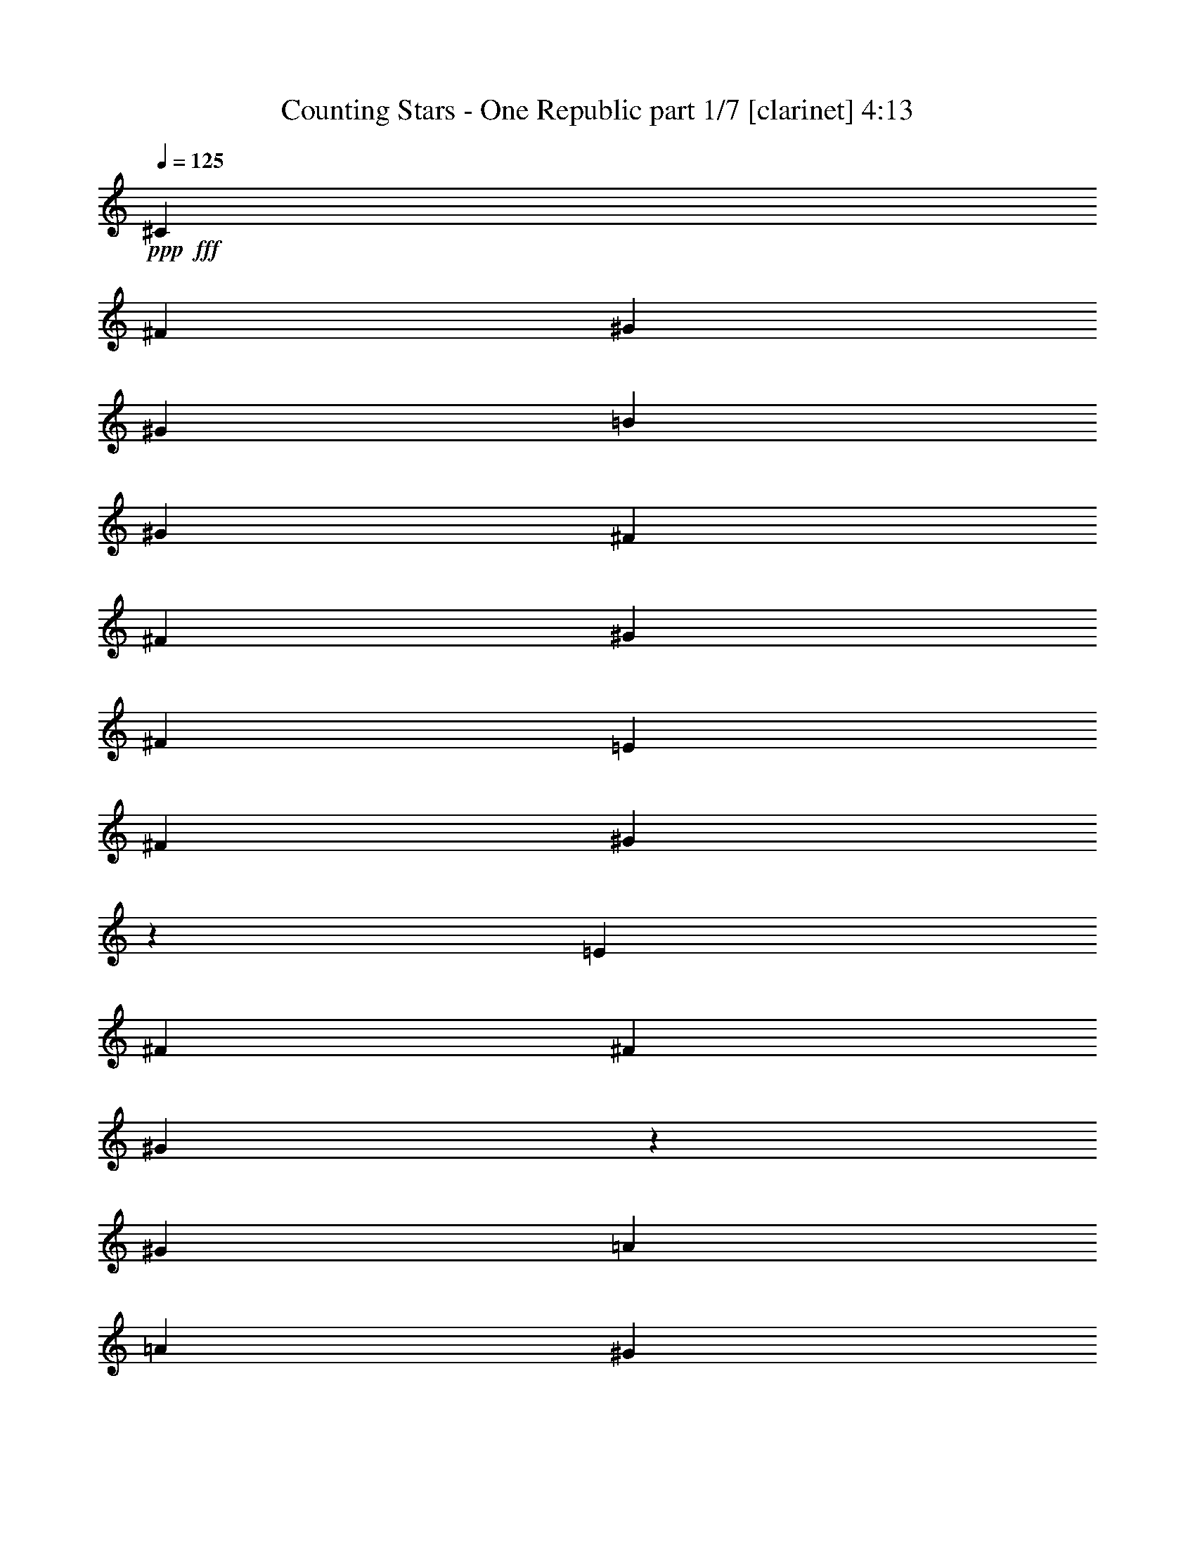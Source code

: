 % Produced with Bruzo's Transcoding Environment
% Transcribed by  : Bruzo

X:1
T:  Counting Stars - One Republic part 1/7 [clarinet] 4:13
Z: Transcribed with BruTE
L: 1/4
Q: 125
K: C
+ppp+
+fff+
[^C3069/22640]
[^F5901/5660]
[^G5193/4528]
[^G1369/2264]
[=B6491/11320]
[^G1369/4528]
[^F4957/5660]
[^F6491/11320]
[^G12983/22640]
[^F1369/4528]
[=E1369/2264]
[^F6137/22640]
[^G987/566]
z1678/1415
[=E767/5660]
[^F4957/11320]
[^F1369/2264]
[^G77/566]
z1529/11320
[^G1369/4528]
[=A6491/11320]
[=A236/1415]
[^G1527/11320]
z343/1132
[^F12983/22640]
[=E6491/11320]
[^G4957/11320]
[=G4957/11320]
[^C6777/22640]
z196/1415
[^C5901/5660]
[=E7931/4528]
[=A,1437/4528]
z2899/11320
[=E1369/4528]
[^F19827/22640]
[^G26673/22640]
[^G6491/11320]
[=B12983/22640]
[^G1369/4528]
[^F19827/22640]
[^F12983/22640]
[^G1369/2264]
[^F6137/22640]
[=E1369/2264]
[^F3069/11320]
[^G19671/11320]
z5397/4528
[^F12983/22640]
[^F1369/2264]
[^G6491/11320]
[^G1369/4528]
[=A1369/4528]
[^G12983/22640]
[^F1369/4528]
[=E19827/22640]
[^F3069/11320]
[^G1369/4528]
[^F6491/11320]
[^F1369/2264]
[^C12983/22640]
[=E26181/11320]
z36819/22640
[=A,12417/22640]
[^C2927/22640]
[^G8783/22640]
[^F12417/22640]
[^F11709/22640]
[=E3426/1415]
[=E1171/4528]
[^C3007/1415]
z8
z8
z8
z82217/11320
[^F6781/22640]
z1347/5660
[^G5731/11320]
[^G11461/22640]
[^G22629/22640]
z779/1415
[^G5731/22640]
[^F5731/22640]
[^G573/2264]
[^G5731/11320]
[=G5731/22640]
[^G5731/11320]
[^F43/80]
[^G5731/11320]
[^G11461/22640]
[^F5731/22640]
[^G2809/5660]
[^G/8]
z3127/22640
[^G573/4528]
[=B1163/2830]
[=B2149/5660]
[=B573/4528]
[^F5731/5660]
[^F573/4528]
[^G2149/5660]
[^F3389/11320]
z337/1415
[=E11461/22640]
[^C5731/11320]
[^F573/4528]
[^G8597/22640]
[^F11461/22640]
[=E6439/22640]
[^F8659/11320]
z1417/2830
[^G5731/22640]
[^F5731/22640]
[=E573/2264]
[^C5731/22640]
[^C43/80]
[^G5731/11320]
[^F5731/11320]
[=E5731/22640]
[^F2149/2830]
[=G1433/11320]
[^G20889/22640]
z5669/11320
[^G5731/22640]
[^F573/2264]
[=A5501/22640^G5501/22640]
z5961/22640
[=G573/4528]
[^G1163/2830]
[=G1433/11320]
[^G10029/11320]
[=G573/4528]
[^G4939/5660]
z12471/22640
[^G5731/22640]
[^F5731/22640]
[=A573/4528]
[^G2917/22640]
z71/283
[^G141/566]
z5821/22640
[^F1433/11320]
[^G7517/11320]
[^G1433/11320]
[^F573/4528]
[^F5731/22640]
[^G5731/22640]
[=G5731/22640]
[^F573/2264]
[=E5731/11320]
[^C5731/11320]
[^F573/4528]
[^G1163/2830]
[^F2961/11320]
z277/1132
[=F573/4528]
[^F2847/4528]
z/2
[^D/8]
z627/4528
[^G677/2264]
z5399/22640
[^F5731/22640]
[^C2149/2830]
[^D1433/11320]
[^F2801/11320]
z1497/11320
[^F687/2830]
z2983/11320
[=E9303/22640]
[^F1433/11320]
[^G5731/22640]
[^G5849/22640]
z11343/22640
[=E5637/22640]
z1165/4528
[=B5731/22640]
[^c43/80]
[=B5731/22640]
[^c11461/22640]
[=e5731/11320]
[=b5731/22640]
[^c5731/11320]
[=b29361/22640]
[=g5731/22640]
[^f17193/22640]
[=e11461/22640]
[^f43/80]
[^f8597/22640]
[^g2149/5660]
[^f5731/22640]
[^f11307/11320]
z18209/22640
[^G1433/11320]
[^F573/4528]
[^c573/4528]
[^d8597/22640]
[^c11461/22640]
[^d5731/11320]
[^d3219/11320]
[=e11647/22640]
z2773/11320
[^c394/283]
[=B573/4528]
[^c3219/11320]
[=B5731/22640]
[^G2315/4528]
z2142/1415
[^G6763/22640]
z2703/11320
[=B5731/22640]
[^c5731/11320]
[=B573/2264]
[^c5731/11320]
[=e5731/11320]
[=b3219/11320]
[^c5731/11320]
[=b14327/11320]
[^g5731/22640]
[^f895/1132]
[=e5731/11320]
[^f11461/22640]
[^f2149/5660]
[^g8597/22640]
[^f5731/22640]
[^f1187/1132]
z17083/22640
[^D5731/22640]
[^c573/4528]
[^d2149/5660]
[^c1217/2264]
[^d11461/22640]
[^d5731/22640]
[=e5731/22640]
[^d5627/22640]
z1167/4528
[^c29361/22640]
[=B5731/22640]
[^c5731/22640]
[=B5731/22640]
[^G5643/11320]
z8817/5660
[^G1433/11320]
[^F2901/22640]
z1139/4528
[=B5731/22640]
[^c11461/22640]
[=B5731/22640]
[^c43/80]
[^d1079/5660]
[=B4263/22640^c4263/22640-]
[^c2883/22640]
[^c17193/22640]
[=B573/2264]
[^c9109/11320]
z5413/22640
[^c17193/22640]
[=B5731/22640]
[^c11461/22640]
[=B5571/11320]
z23951/22640
[=B5731/22640]
[^c2149/2830]
[=B23631/22640]
[^G5731/22640]
[^F2149/2830]
[=E5641/11320]
z5821/11320
[^F23631/22640]
[^F573/4528]
[=G2149/5660]
[^F5731/11320]
[^F5731/11320]
[=E43/80]
[^C5731/11320]
[=B,573/2264]
[^C5731/22640]
[^F5731/5660]
[^G2363/2264]
[^G5731/22640]
[=B17193/22640]
[^G5731/22640]
[^F895/1132]
[^F11461/22640]
[^G5731/11320]
[^F5731/22640]
[=E5731/11320]
[^F573/2264]
[^G2373/2264]
z17143/11320
[^F43/80]
[^F5731/11320]
[^G5731/22640]
[^G5731/22640]
[=A5731/11320]
[^G2737/11320]
z5987/22640
[^F43/80]
[=E5731/11320]
[^G5731/22640]
[=G5731/22640]
[^C11461/22640]
[^C23631/22640]
[=E11439/11320]
z11507/22640
[^C5473/22640]
z5989/22640
[=E3219/11320]
[^F17193/22640]
[^G81/80]
[^G5731/22640]
[=B895/1132]
[^G5731/22640]
[^F2149/2830]
[^F5731/11320]
[^G5731/11320]
[^F3219/11320]
[=E5731/11320]
[^F5731/22640]
[^G22733/22640]
z35283/22640
[^F11461/22640]
[^F5731/11320]
[^G5731/11320]
[^G3219/11320]
[=A5731/22640]
[^G11461/22640]
[^F5731/22640]
[=E17193/22640]
[^F5731/22640]
[^G5731/22640]
[^F43/80]
[^F5731/22640]
[^G573/2264]
[^C5731/11320]
[=E22589/22640]
z4793/4528
[=e5731/22640]
[^f17193/22640]
[^f573/2264]
[^g17901/22640]
[^g573/2264]
[=b17193/22640]
[^g5731/22640]
[^f2149/2830]
[^f43/80]
[^g5731/11320]
[^f5731/22640]
[=e5731/11320]
[^f573/2264]
[^g1193/1132]
z8539/5660
[^f5731/11320]
[^f43/80]
[^g5731/22640]
[^g5731/22640]
[=a5731/11320]
[^g1401/5660]
z5857/22640
[^f5731/11320]
[=e43/80]
[^g5731/22640]
[=g5731/22640]
[^c11461/22640]
[^c5731/5660]
[=e4743/4528]
z11377/22640
+ff+
[^c5603/22640]
z5859/22640
+fff+
[=e5731/22640]
[^f895/1132]
[^f5731/22640]
[^g2149/2830]
[^g5731/22640]
[=b17193/22640]
[^g3219/11320]
[^f2149/2830]
[^f5731/11320]
[^g5731/11320]
[^f5731/22640]
[=e43/80]
[^f5731/22640]
[^g22863/22640]
z35153/22640
[^f11461/22640]
[^f5731/11320]
[^g5731/11320]
[^g573/2264]
[=a5731/22640]
[^g1217/2264]
[^f573/2264]
[=e17193/22640]
[^f5731/22640]
[^g5731/22640]
[^f11461/22640]
+f+
[^g6439/22640]
[^f5951/22640]
z11241/22640
+fff+
[^f5731/22640]
[^g5731/22640]
[^f11461/22640]
[^f5731/11320]
[=e43/80]
[=e5731/11320]
[^c17019/11320]
z46901/22640
[^c5731/22640]
[=B5731/22640]
[^G3219/11320]
[=B5731/22640]
[^F45847/22640]
[=E6193/11320]
z80831/11320
[^G43/80]
[^G11461/22640]
[^G5731/11320]
[^G22571/22640]
z6261/11320
[^G573/2264]
[^F5731/22640]
[^G5731/22640]
[^G5731/11320]
[^G2149/2830]
[=B6439/22640]
+ff+
[^G5731/22640]
+fff+
[^G11461/22640]
[=G5731/22640]
z5731/22640
[^G5731/22640]
[^G5589/11320]
z3361/11320
[^A573/4528]
[=B2149/5660]
[=B5731/22640]
[^G5731/22640]
[^F81/80]
[^F1433/11320]
[^G1163/2830]
[^F1503/5660]
z5449/22640
[=E5731/11320]
[^C5731/11320]
[^F573/4528]
[^G1433/11320]
[^F895/1132]
[=E573/2264]
[^F17193/22640]
[^F5731/11320]
[^F2793/11320]
z1175/4528
[=E5731/22640]
[^C12449/22640]
z5451/22640
[^F5869/22640]
z5593/22640
[^F5727/22640]
z1147/4528
[=E573/2264]
[^F2235/4528]
z1345/4528
[=G1433/11320]
[^G5031/5660]
z2279/4528
[^G5731/22640]
[^F5731/22640]
[=A5443/22640^G5443/22640]
z3363/11320
[=G1433/11320]
[^G2149/5660]
[=G573/4528]
[^G10029/11320]
[=G1433/11320]
[^G21113/22640]
z5557/11320
[^G5731/22640]
[^F5731/22640]
[=A573/4528]
[^G2859/22640]
z5737/22640
[^G5583/22640]
z5879/22640
[^F573/4528]
[^G15311/22640]
z1091/4528
[^F5731/22640]
[^G573/2264]
[=G5731/22640]
[^F5731/22640]
[=E5731/11320]
[^C43/80]
[^F573/4528]
[^G8597/22640]
[^F733/2830]
z5597/22640
[=F1433/11320]
[^F14177/22640]
z/2
[^D/8]
z195/1132
[^G1201/4528]
z5457/22640
[=E573/2264]
[^C17193/22640]
[^D573/4528]
[^F1109/4528]
z763/5660
[^F2719/11320]
z6731/22640
[=E2149/5660]
[^F573/4528]
[^G5731/22640]
[^G362/1415]
z11401/22640
[^G5579/22640]
z2941/11320
[=B5731/22640]
[^c1217/2264]
[=B573/2264]
[^c5731/11320]
[=e5731/11320]
[=b5731/22640]
[^c11461/22640]
[=b14681/11320]
[^g5731/22640]
[^f2149/2830]
[=e43/80]
[^f5731/11320]
[^f2149/5660]
[^g8597/22640]
[^f5731/22640]
[^f23971/22640]
z4213/5660
[^D5731/22640]
[^c573/4528]
[^d2149/5660]
[^c5731/11320]
[^d43/80]
[^d5731/22640]
[=e5731/22640]
[^d2929/11320]
z1401/5660
[^c14327/11320]
[=B3219/11320]
[^c5731/22640]
[=B5731/22640]
[^G11517/22640]
z35037/22640
[^G1433/11320]
[^F783/5660]
z683/2830
[=B5731/22640]
[^c11461/22640]
[=B5731/22640]
[^c5731/11320]
[^d1079/5660]
[=B2131/11320^c2131/11320-]
[^c3591/22640]
[^c17193/22640]
[=B573/2264]
[^c8517/11320]
z589/2264
[^c895/1132]
[=B5731/22640]
[^c11461/22640]
[=B5731/11320]
+ff+
[^G5571/22640]
z903/1132
+fff+
[=B5731/22640]
[^c2149/2830]
[=B5731/5660]
[^G573/2264]
[^F895/1132]
[=E11513/22640]
z11411/22640
[^F23631/22640]
[^F573/2264]
[=G5731/22640]
[^F5731/11320]
[^F5731/11320]
[=E11461/22640]
[^D5731/22640]
[=B,3219/11320]
[=B,5731/22640]
[^C5731/22640]
[^F5731/5660]
[^G2363/2264]
[^G5731/22640]
[=B17193/22640]
[^G5731/22640]
[^F2149/2830]
[^F43/80]
[^G5731/11320]
[^F5731/22640]
[=E11461/22640]
[^F5731/22640]
[^G23961/22640]
z6811/4528
[^F5731/11320]
[^F43/80]
[^G5731/22640]
[^G5731/22640]
[=A11461/22640]
[^G2853/11320]
z1439/5660
[^F5731/11320]
[=E43/80]
[^G5731/22640]
[=G5731/22640]
[^C11461/22640]
[^C5731/5660]
[=E2977/2830]
z2819/5660
[^C713/2830]
z2879/11320
[=E5731/22640]
[^F895/1132]
[^G81/80]
[^G5731/22640]
[=B17193/22640]
[^G573/2264]
[^F895/1132]
[^F5731/11320]
[^G5731/11320]
[^F5731/22640]
[=E11461/22640]
[^F6439/22640]
[^G5741/5660]
z8763/5660
[^F11461/22640]
[^F5731/11320]
[^G5731/11320]
[^G573/2264]
[=A5731/22640]
[^G43/80]
[^F5731/22640]
[=E17193/22640]
[^F5731/22640]
[^G573/2264]
[^F5731/11320]
[^F5731/22640]
[^G3219/11320]
[^C5731/11320]
[=E1141/1132]
z11867/11320
[=e5731/22640]
[^f17193/22640]
[^f573/2264]
[^g17193/22640]
[^g5731/22640]
[=b895/1132]
[^g5731/22640]
[^f2149/2830]
[^f5731/11320]
[^g43/80]
[^f5731/22640]
[=e5731/11320]
[^f573/2264]
[^g5669/5660]
z1767/1132
[^f5731/11320]
[^f11213/22640]
[^g/8]
z3149/22640
[^g6439/22640]
[=a5731/11320]
[^g1167/4528]
z2813/11320
[^f5731/11320]
[=e5731/11320]
[^g573/2264]
[=g6439/22640]
[^c11461/22640]
[^c5731/5660]
[=e11973/11320]
z5573/11320
+ff+
[^c2917/11320]
z1407/5660
+fff+
[=e5731/22640]
[^f2149/2830]
[^f5731/22640]
[^g895/1132]
[^g5731/22640]
[=b17193/22640]
[^g573/2264]
[^f895/1132]
[^f5731/11320]
[^g5731/11320]
[^f5731/22640]
[=e11461/22640]
[^f5731/22640]
[^g11901/11320]
z17107/11320
[^f43/80]
[^f5731/11320]
[^g5731/11320]
[^g573/2264]
[=a5731/22640]
[^g5731/11320]
[^f5731/22640]
[=e895/1132]
[^f5731/22640]
[^g573/2264]
[^f5731/11320]
+f+
[^g5731/22640]
[^f1095/4528]
z2485/4528
+fff+
[^f5731/22640]
[^g5731/22640]
[^f11461/22640]
[^f5731/11320]
[=e5731/11320]
[=e43/80]
[^c34269/22640]
z81763/22640
[=B5731/22640]
[^c573/2264]
[=B5731/22640]
[^G5731/11320]
[=B5731/11320]
[^c573/2264]
[^d5731/22640]
[^c6439/22640]
[^d573/2264]
[=e5731/22640]
[^d5731/11320]
[^c5731/22640]
[=B5731/22640]
[=B5731/22640]
[^d573/2264]
[=e5731/22640]
[^d843/2830]
z1085/4528
[^c3443/4528]
z5709/22640
[^d5731/22640]
[=e11461/22640]
[^d5731/22640]
[^d3219/11320]
[^c5731/22640]
[^c5731/22640]
[=B5731/22640]
[=B573/4528]
[^d5717/22640]
z/8
[=e/8]
z295/2264
[^d5731/11320]
[^c12473/22640]
z5579/11320
[^d5731/22640]
[=e5731/22640]
[^d11461/22640]
[^c5731/22640]
[=B5731/22640]
[=B5731/22640]
[^d3219/11320]
[=e5731/22640]
[^d1473/5660]
z557/2264
[^c1707/2264]
z5853/22640
[^d5731/22640]
[=e43/80]
[^d5731/22640]
[^d5731/22640]
[^c5731/22640]
[^c5731/22640]
[=B573/2264]
[=B1433/11320]
[^d1393/5660]
z/8
[=e/8]
z619/4528
[^d43/80]
[^c11621/22640]
z5651/11320
[^d5731/22640]
[=e5731/22640]
[^d5731/11320]
[^c5731/22640]
[=B3219/11320]
[=B5731/22640]
[^d5731/22640]
[=e573/2264]
[^d1437/5660]
z2857/11320
[^c8463/11320]
z2999/11320
[^d3219/11320]
[=e5731/11320]
[^d573/2264]
[^d5731/22640]
[^c5731/22640]
[^c5731/22640]
[=B5731/22640]
[=B573/4528]
[^d1357/5660]
z198/1415
[=e6439/22640]
[^d11461/22640]
[^c11477/22640]
z11447/22640
[^d5731/22640]
[=e573/2264]
[^d1217/2264]
[^c573/2264]
[=B5731/22640]
[=B5731/22640]
[^d5731/22640]
[=e5731/22640]
[^d5603/22640]
z5859/22640
[^c4549/5660]
z2717/11320
[^d5731/22640]
[=e5731/11320]
[^d5731/22640]
[^d5731/22640]
[^c573/2264]
[^c5731/22640]
[=B5731/22640]
[=B3573/22640]
[^d2883/11320]
z/8
[=e5731/22640]
[^d5731/11320]
[^c2833/5660]
z11591/22640
[=A6941/22640]
[^c20821/22640]
[=B13527/11320]
[^G779/5660]
[^F10411/11320]
[^D779/5660]
[=E14079/22640]
z3371/11320
[^F13527/11320]
[^F6587/11320]
[^G9567/4528]
z8191/2264
[=E347/1132]
[^F6233/22640]
[^F6797/22640]
z1771/5660
[^C3117/22640]
[=B,2691/5660]
[=B,6233/22640]
[^C347/1132]
[^F23631/22640]
[^G5731/5660]
[^G573/2264]
[=B17193/22640]
[^G3219/11320]
[^F17193/22640]
[^F11461/22640]
[^G5731/11320]
[^F5731/22640]
[=E43/80]
[^F5731/22640]
[^G5721/5660]
z8783/5660
[^F5731/11320]
[^F11421/22640]
[^G/8]
z2941/22640
[^G5731/22640]
[=A5731/11320]
[^G6751/22640]
z2709/11320
[^F11461/22640]
[=E5731/11320]
[^G5731/22640]
[=G5731/22640]
[^C11461/22640]
[^C23631/22640]
[=E1137/1132]
z2329/4528
[^C675/2264]
z271/1132
[=E573/2264]
[^F17193/22640]
[^G81/80]
[^G6439/22640]
[=B2149/2830]
[^G5731/22640]
[^F17193/22640]
[^F11461/22640]
[^G43/80]
[^F5731/22640]
[=E5731/11320]
[^F5731/22640]
[^G4519/4528]
z35421/22640
[^F11461/22640]
[^F5731/11320]
[^G43/80]
[^G5731/22640]
[=A5731/22640]
[^G5731/11320]
[^F573/2264]
[=E17193/22640]
[^F3219/11320]
[^G5731/22640]
[^F5731/11320]
[^F5731/22640]
[^G573/2264]
[^C5731/11320]
[=E11933/11320]
z1418/1415
[=e5731/22640]
[^f17193/22640]
[^f3219/11320]
[^g17193/22640]
[^g573/2264]
[=b17193/22640]
[^g5731/22640]
[^f895/1132]
[^f11461/22640]
[^g5731/11320]
[^f5731/22640]
[=e5731/11320]
[^f5731/22640]
[^g23721/22640]
z17147/11320
[^f1217/2264]
[^f11461/22640]
[^g5731/22640]
[^g5731/22640]
[=a5731/11320]
[^g2733/11320]
z1199/4528
[^f43/80]
[=e5731/11320]
[^g5731/22640]
[=g5731/22640]
[^c5731/11320]
[^c2363/2264]
[=e2287/2264]
z2303/4528
+ff+
[^c1093/4528]
z5997/22640
+fff+
[=e3219/11320]
[^f17193/22640]
[^f5731/22640]
[^g2149/2830]
[^g5731/22640]
[=b895/1132]
[^g5731/22640]
[^f17193/22640]
[^f11461/22640]
[^g5731/11320]
[^f3219/11320]
[=e5731/11320]
[^f5731/22640]
[^g4545/4528]
z35291/22640
[^f11461/22640]
[^f5731/11320]
[^g5731/11320]
[^g3219/11320]
[=a5731/22640]
[^g5731/11320]
[^f573/2264]
[=e17193/22640]
[^f5731/22640]
[^g5731/22640]
[^f43/80]
+f+
[^g5731/22640]
[^f5813/22640]
z11379/22640
+fff+
[^f5731/22640]
[^g5731/22640]
[^f5731/11320]
[^f43/80]
[=e11461/22640]
[^d5731/22640]
[=e5731/22640]
[^d5731/11320]
[^c5731/22640]
[=B573/2264]
[=B6439/22640]
[^d5731/22640]
[=e573/2264]
[^d1453/5660]
z565/2264
[^c1699/2264]
z5933/22640
[^d5731/22640]
[=e1217/2264]
[^d573/2264]
[^d5731/22640]
[^c5731/22640]
[^c5731/22640]
[=B5731/22640]
[=B573/4528]
[^d1373/5660]
z/8
[=e/8]
z635/4528
[^d43/80]
[^c11541/22640]
z11383/22640
[^d5731/22640]
[=e573/2264]
[^d5731/11320]
[^c3219/11320]
[=B5731/22640]
[=B5731/22640]
[^d5731/22640]
[=e5731/22640]
[^d5667/22640]
z1159/4528
[^c3369/4528]
z1357/4528
[^d5731/22640]
[=e5731/11320]
[^d5731/22640]
[^d5731/22640]
[^c573/2264]
[^c5731/22640]
[=B5731/22640]
[=B1433/11320]
[^d6473/22640]
z/8
[=e5731/22640]
[^d5731/11320]
[^c2849/5660]
z11527/22640
[^d5731/22640]
[=e5731/22640]
[^d43/80]
[^c5731/22640]
[=B5731/22640]
[=B5731/22640]
[^d573/2264]
[=e5731/22640]
[^d5523/22640]
z5939/22640
[^c4529/5660]
z1103/4528
[^d5731/22640]
[=e11461/22640]
[^d5731/22640]
[^d5731/22640]
[^c5731/22640]
[^c5731/22640]
[=B3219/11320]
[=B573/4528]
[^d5767/22640]
z/8
[=e573/2264]
[^d5731/11320]
[^c2813/5660]
z1459/2830
[^d3219/11320]
[=e5731/22640]
[^d11461/22640]
[^c5731/22640]
[=B5731/22640]
[=B5731/22640]
[^d5731/22640]
[=e5731/22640]
[^d2689/11320]
z6791/22640
[^c1079/1415]
z5659/22640
[^d5731/22640]
[=e5731/11320]
[^d573/2264]
[^d5731/22640]
[^c6439/22640]
[^c5731/22640]
[=B573/2264]
[=B1433/11320]
[^d2883/11320]
z/8
[=e/8]
z2901/22640
[^d5731/11320]
[^c6261/11320]
z25/4

X:2
T:  Counting Stars - One Republic part 2/7 [flute] 4:13
Z: Transcribed with BruTE
L: 1/4
Q: 125
K: C
+ppp+
z8
z8
z8
z8
z8
z8
z8
z144053/22640
+mp+
[^G69477/22640]
+ff+
[=B17193/22640]
[^G5731/22640]
[^F69477/22640]
[=B895/1132]
[^G5731/22640]
[^F34739/11320]
[=B2149/2830]
[^G5731/22640]
[^F23277/11320]
[^G46543/22640]
z8
z8
z8
z8
z8
z8
z8
z8
z8
z8
z8
z8
z54099/22640
[^G14037/4528]
[=B17193/22640]
[^G573/2264]
[^F34739/11320]
[=B895/1132]
[^G5731/22640]
[^F69477/22640]
[=B17193/22640]
[^G5731/22640]
[^F23277/11320]
[^G23277/11320]
[^G34739/11320]
[=B2149/2830]
[^G5731/22640]
[^F14037/4528]
[=B17193/22640]
[^G5731/22640]
[^F69477/22640]
[=B895/1132]
[^G5731/22640]
[^F45847/22640]
[^G23277/11320]
[^G34739/11320]
[=B895/1132]
[^G573/2264]
[^F34739/11320]
[=B17193/22640]
[^G573/2264]
[^F35093/11320]
[=B2149/2830]
[^G5731/22640]
[^F23277/11320]
[^G23277/11320]
[^G34739/11320]
[=B2149/2830]
[^G5731/22640]
[^F34739/11320]
[=B895/1132]
[^G5731/22640]
[^F69477/22640]
[=B17193/22640]
[^G5731/22640]
[^F23277/11320]
[^G9297/4528]
z8
z8
z8
z8
z8
z8
z8
z8
z8
z8
z22689/11320
[^G34739/11320]
[=B895/1132]
[^G573/2264]
[^F34739/11320]
[=B2149/2830]
[^G5731/22640]
[^F14037/4528]
[=B17193/22640]
[^G5731/22640]
[^F23277/11320]
[^G23277/11320]
[^G34739/11320]
[=B2149/2830]
[^G5731/22640]
[^F34739/11320]
[=B895/1132]
[^G5731/22640]
[^F69477/22640]
[=B17193/22640]
[^G5731/22640]
[^F23277/11320]
[^G23277/11320]
[^G34739/11320]
[=B2149/2830]
[^G3219/11320]
[^F34739/11320]
[=B17193/22640]
[^G573/2264]
[^F34739/11320]
[=B895/1132]
[^G5731/22640]
[^F23277/11320]
[^G4559/2264]
z8
z8
z8
z8
z8
z8
z8
z8
z17805/2264
[^G69477/22640]
[=B17193/22640]
[^G5731/22640]
[^F69477/22640]
[=B895/1132]
[^G5731/22640]
[^F34739/11320]
[=B2149/2830]
[^G5731/22640]
[^F23277/11320]
[^G23277/11320]
[^G34739/11320]
[=B895/1132]
[^G5731/22640]
[^F69477/22640]
[=B17193/22640]
[^G5731/22640]
[^F69477/22640]
[=B895/1132]
[^G5731/22640]
[^F23277/11320]
[^G45847/22640]
[^G14037/4528]
[=B17193/22640]
[^G5731/22640]
[^F69477/22640]
[=B895/1132]
[^G5731/22640]
[^F34739/11320]
[=B2149/2830]
[^G5731/22640]
[^F23277/11320]
[^G23277/11320]
[^G34739/11320]
[=B2149/2830]
[^G5731/22640]
[^F14037/4528]
[=B17193/22640]
[^G5731/22640]
[^F69477/22640]
[=B895/1132]
[^G5731/22640]
[^F45847/22640]
[^G23277/11320]
[^G34739/11320]
[=B895/1132]
[^G5731/22640]
[^F69477/22640]
[=B17193/22640]
[^G5731/22640]
[^F14037/4528]
[=B2149/2830]
[^G5661/22640]
z8
z15/8

X:3
T:  Counting Stars - One Republic part 3/7 [horn] 4:13
Z: Transcribed with BruTE
L: 1/4
Q: 125
K: C
+ppp+
z8
z8
z8
z8
z8
z8
z8
z8
z8
z8
z8
z8
z8
z8
z8
z8
z8
z8
z8
z8
z8
z8
z8
z8
z8
z8
z8
z8
z8
z8
z8
z8
z8
z8
z8
z8
z8
z8
z8
z8
z8
z8
z5127/1415
+fff+
[^F5731/22640]
+f+
[^G573/2264]
[^F5731/11320]
[=E43/80]
[^C45601/22640]
z2483/4528
[^F5731/22640]
[^G5731/22640]
[^F11461/22640]
[=E5731/11320]
[^C4659/2264]
z5713/11320
[^F5731/22640]
[^G5731/22640]
[^F43/80]
[=E5731/11320]
[^C46871/22640]
z2229/4528
[^F573/2264]
[^G5731/22640]
[^F5731/11320]
[=E5731/11320]
[^C9289/4528]
z1157/2264
[^F5731/22640]
[^G6439/22640]
[^F11461/22640]
[=E5731/11320]
[^C46727/22640]
z11289/22640
[^F5731/22640]
[^G5731/22640]
[^F11461/22640]
[=E43/80]
[^C22797/11320]
z6211/11320
[^F5731/22640]
[^G5731/22640]
[^F5731/11320]
[=E11461/22640]
[^C46583/22640]
z11433/22640
[^F5731/22640]
[^G5731/22640]
[^F43/80]
[=E5731/11320]
[^C2929/1415]
z8
z8
z55023/22640
[^F5731/22640=B5731/22640]
[^G5731/22640^c5731/22640]
[^F11461/22640=B11461/22640]
[=E5731/22640^G5731/22640]
[^D5731/22640=E5731/22640]
[=E5731/22640]
[^F3219/11320=B3219/11320]
[^G5731/22640]
[^F1473/5660=B1473/5660]
z557/2264
[=E1707/2264^G1707/2264]
z5853/22640
[^F1079/5660]
[^G3/16-=B3/16^c3/16-]
[^G178/1415^c178/1415-]
[^c6491/22640]
[^F5731/22640=B5731/22640]
[^F5731/22640=B5731/22640]
[=E5731/22640^G5731/22640]
[=E5731/22640^G5731/22640]
[=E573/2264]
[^F5731/22640^c5731/22640]
[^G5731/22640]
[^G5731/22640^c5731/22640]
[^F43/80=B43/80]
[=E11621/22640^G11621/22640]
z5651/11320
[^F5731/22640=B5731/22640]
[^G5731/22640^c5731/22640]
[^F5731/11320=B5731/11320]
[=E5731/22640^G5731/22640]
[^D3219/11320=E3219/11320]
[=E5731/22640]
[^F5731/22640=B5731/22640]
[^G573/2264]
[^F1437/5660=B1437/5660]
z2857/11320
[=E8463/11320^G8463/11320]
z2999/11320
[^F5023/22640]
[^G3/16-=B3/16^c3/16-]
[^G178/1415^c178/1415-]
[^c723/2830]
[^F573/2264=B573/2264]
[^F5731/22640=B5731/22640]
[=E5731/22640^G5731/22640]
[=E5731/22640^G5731/22640]
[=E5731/22640]
[^F5731/22640^c5731/22640]
[^G573/2264]
[^G6439/22640^c6439/22640]
[^F11461/22640=B11461/22640]
[=E11477/22640^G11477/22640]
z11447/22640
[^F5731/22640=B5731/22640]
[^G573/2264^c573/2264]
[^F1217/2264=B1217/2264]
[=E573/2264^G573/2264]
[^D5731/22640=E5731/22640]
[=E5731/22640]
[^F5731/22640=B5731/22640]
[^G5731/22640]
[^F5603/22640=B5603/22640]
z5859/22640
[=E4549/5660^G4549/5660]
z2717/11320
[^F1079/5660]
[^G3/16-=B3/16^c3/16-]
[^G178/1415^c178/1415-]
[^c723/2830]
[^F5731/22640=B5731/22640]
[^F5731/22640=B5731/22640]
[=E573/2264^G573/2264]
[=E5731/22640^G5731/22640]
[=E5731/22640]
[^F3219/11320^c3219/11320]
[^G5731/22640]
[^G5731/22640^c5731/22640]
[^F5731/11320=B5731/11320]
[=E2833/5660^G2833/5660]
z8
z8
z8
z8
z8
z8776/1415
[^F3219/11320]
[^G5731/22640]
[^F5731/11320]
[=E11461/22640]
[^C46647/22640]
z11369/22640
[^F5731/22640]
[^G5731/22640]
[^F5731/11320]
[=E43/80]
[^C45513/22640]
z12503/22640
[^F5731/22640]
[^G573/2264]
[^F5731/11320]
[=E5731/11320]
[^C23251/11320]
z5757/11320
[^F573/2264]
[^G5731/22640]
[^F43/80]
[=E5731/11320]
[^C2924/1415]
z702/1415
[^F5731/22640]
[^G5731/22640]
[^F11461/22640]
[=E5731/11320]
[^C23179/11320]
z5829/11320
[^F3219/11320]
[^G5731/22640]
[^F5731/11320]
[=E5731/11320]
[^C46639/22640]
z711/1415
[^F5731/22640]
[^G5731/22640]
[^F5731/11320]
[=E43/80]
[^C22753/11320]
z1251/2264
[^F5731/22640]
[^G5731/22640]
[^F11461/22640]
[=E5731/11320]
[^C9299/4528]
z11521/22640
[^F5731/22640]
[^G5731/22640]
[^F43/80]
[=E11461/22640]
[^F5731/22640=B5731/22640]
[^G5731/22640^c5731/22640]
[^F5731/11320=B5731/11320]
[=E5731/22640^G5731/22640]
[^D573/2264=E573/2264]
[=E6439/22640]
[^F5731/22640=B5731/22640]
[^G573/2264]
[^F1453/5660=B1453/5660]
z565/2264
[=E1699/2264^G1699/2264]
z5933/22640
[^F5731/22640]
[^G/8-=B/8]
[^G889/5660^c889/5660-]
[^c723/2830]
[^F573/2264=B573/2264]
[^F5731/22640=B5731/22640]
[=E5731/22640^G5731/22640]
[=E5731/22640^G5731/22640]
[=E5731/22640]
[^F5731/22640^c5731/22640]
[^G573/2264]
[^G5731/22640^c5731/22640]
[^F43/80=B43/80]
[=E11541/22640^G11541/22640]
z11383/22640
[^F5731/22640=B5731/22640]
[^G573/2264^c573/2264]
[^F5731/11320=B5731/11320]
[=E3219/11320^G3219/11320]
[^D5731/22640=E5731/22640]
[=E5731/22640]
[^F5731/22640=B5731/22640]
[^G5731/22640]
[^F5667/22640=B5667/22640]
z1159/4528
[=E3369/4528^G3369/4528]
z1357/4528
[^F1079/5660]
[^G3/16-=B3/16^c3/16-]
[^G178/1415^c178/1415-]
[^c723/2830]
[^F5731/22640=B5731/22640]
[^F5731/22640=B5731/22640]
[=E573/2264^G573/2264]
[=E5731/22640^G5731/22640]
[=E5731/22640]
[^F5731/22640^c5731/22640]
[^G3219/11320]
[^G5731/22640^c5731/22640]
[^F5731/11320=B5731/11320]
[=E2849/5660^G2849/5660]
z11527/22640
[^F5731/22640=B5731/22640]
[^G5731/22640^c5731/22640]
[^F43/80=B43/80]
[=E5731/22640^G5731/22640]
[^D5731/22640=E5731/22640]
[=E5731/22640]
[^F573/2264=B573/2264]
[^G5731/22640]
[^F5523/22640=B5523/22640]
z5939/22640
[=E4529/5660^G4529/5660]
z1103/4528
[^F1079/5660]
[^G3/16-=B3/16^c3/16-]
[^G2847/22640^c2847/22640-]
[^c2887/22640]
z2897/22640
[^F5731/22640=B5731/22640]
[^F5731/22640=B5731/22640]
[=E5731/22640^G5731/22640]
[=E5731/22640^G5731/22640]
[=E3219/11320]
[^F5731/22640^c5731/22640]
[^G5731/22640]
[^G573/2264^c573/2264]
[^F5731/11320=B5731/11320]
[=E2813/5660^G2813/5660]
z1459/2830
[^F3219/11320=B3219/11320]
[^G5731/22640^c5731/22640]
[^F11461/22640=B11461/22640]
[=E5731/22640^G5731/22640]
[^D5731/22640=E5731/22640]
[=E5731/22640]
[^F5731/22640=B5731/22640]
[^G5731/22640]
[^F2689/11320=B2689/11320]
z6791/22640
[=E1079/1415^G1079/1415]
z5659/22640
[^F1079/5660]
[^G3/16-=B3/16^c3/16-]
[^G559/2264^c559/2264]
z1521/11320
[^F573/2264=B573/2264]
[^F5731/22640=B5731/22640]
[=E6439/22640^G6439/22640]
[=E5731/22640^G5731/22640]
[=E573/2264]
[^F5731/22640^c5731/22640]
[^G5731/22640]
[^G5731/22640^c5731/22640]
[^F5731/11320=B5731/11320]
[=E6261/11320^G6261/11320]
z25/4

X:4
T:  Counting Stars - One Republic part 4/7 [lute] 4:13
Z: Transcribed with BruTE
L: 1/4
Q: 125
K: C
+ppp+
+f+
[^C12983/22640]
[^G1369/2264]
[^c6491/11320=e6491/11320]
[^G12983/22640]
[^C1369/2264]
[^G6491/11320]
[^c26673/22640=e26673/22640]
[=E6491/11320]
[^G12983/22640]
[=e1369/2264^g1369/2264]
[=B6491/11320]
[=E1369/2264]
[^G12983/22640]
[=e6491/11320^g6491/11320]
[=B1369/2264]
[=B,12983/22640]
[=B6491/11320]
[^d1369/2264^f1369/2264]
[=B12983/22640]
[=B,6491/11320]
[=B1369/2264]
[^d5193/4528^f5193/4528]
[=A,1369/2264]
[=A12983/22640]
[^c6491/11320=e6491/11320]
[=A1369/2264]
[=A,12983/22640]
[=A6491/11320]
[^c1369/2264=e1369/2264]
[=A12983/22640]
[^C1369/2264]
[^G6491/11320]
[^c12983/22640=e12983/22640]
[^G1369/2264]
[^C6491/11320]
[^G12983/22640]
[^c1667/1415=e1667/1415]
[=E12983/22640]
[^G1369/2264]
[=e6491/11320^g6491/11320]
[=B12983/22640]
[=E1369/2264]
[^G6491/11320]
[=e12983/22640^g12983/22640]
[=B1369/2264]
[=B,6491/11320]
[=B12983/22640]
[^d1369/2264^f1369/2264]
[=B6491/11320]
[=B,1369/2264]
[=B12983/22640]
[^d1667/1415^f1667/1415]
[=A,12983/22640]
[=A6491/11320]
[^c1369/2264=e1369/2264]
[=A12983/22640]
[=A,6491/11320]
[=A1369/2264]
[^c12983/22640=e12983/22640]
[=A6491/11320]
[=A,12417/22640]
[=A1171/2264]
[^c12417/22640=e12417/22640]
[=A12417/22640]
[=A,1171/2264]
[=A13305/2264]
+mp+
[^C5731/11320]
[^G43/80^c43/80=e43/80]
[^C5731/11320]
[^G5731/11320^c5731/11320=e5731/11320]
[^C11461/22640]
[^G5731/11320^c5731/11320=e5731/11320]
[^C43/80]
[^G5731/22640]
[^c5731/22640]
[=E11461/22640]
[=B5731/11320=e5731/11320^g5731/11320]
[=E5731/11320]
[=B43/80=e43/80^g43/80]
[=E5731/11320]
[=B11461/22640=e11461/22640^g11461/22640]
[=E5731/11320]
[=B5731/22640]
[=e5731/22640]
[=B,43/80]
[=B5731/11320^d5731/11320^f5731/11320]
[=B,11461/22640]
[=B5731/11320^d5731/11320^f5731/11320]
[=B,5731/11320]
[=B43/80^d43/80^f43/80]
[=B,11461/22640]
[=B5731/22640]
[^d5731/22640]
[=A,5731/11320]
[=A5731/11320^c5731/11320=e5731/11320]
[=A,43/80]
[=A11461/22640^c11461/22640=e11461/22640]
[=A,5731/11320]
[=A5731/11320^c5731/11320=e5731/11320]
[=A,11461/22640]
[=A1217/2264^c1217/2264=e1217/2264]
[^C11461/22640]
[^G5731/11320^c5731/11320=e5731/11320]
[^C5731/11320]
[^G11461/22640^c11461/22640=e11461/22640]
[^C1217/2264]
[^G11461/22640^c11461/22640=e11461/22640]
[^C5731/11320]
[^G5731/22640]
[^c5731/22640]
[=E11461/22640]
[=B43/80=e43/80^g43/80]
[=E5731/11320]
[=B5731/11320=e5731/11320^g5731/11320]
[=E11461/22640]
[=B5731/11320=e5731/11320^g5731/11320]
[=E43/80]
[=B5731/22640]
[=e5731/22640]
[=B,5731/11320]
[=B11461/22640^d11461/22640^f11461/22640]
[=B,5731/11320]
[=B43/80^d43/80^f43/80]
[=B,5731/11320]
[=B5731/11320^d5731/11320^f5731/11320]
[=B,11461/22640]
[=B5731/22640]
[^d5731/22640]
[=A,43/80]
[=A5731/11320^c5731/11320=e5731/11320]
[=A,11461/22640]
[=A5731/11320^c5731/11320=e5731/11320]
[=A,5731/11320]
[=A43/80^c43/80=e43/80]
[=A,5731/11320]
[=A11461/22640^c11461/22640=e11461/22640]
[^C5731/11320]
[^G5731/11320^c5731/11320=e5731/11320]
[^C43/80]
[^G5731/11320^c5731/11320=e5731/11320]
[^C11461/22640]
[^G5731/11320^c5731/11320=e5731/11320]
[^C5731/11320]
[^G3219/11320]
[^c5731/22640]
[=E5731/11320]
[=B11461/22640=e11461/22640^g11461/22640]
[=E5731/11320]
[=B5731/11320=e5731/11320^g5731/11320]
[=E43/80]
[=B11461/22640=e11461/22640^g11461/22640]
[=E5731/11320]
[=B5731/22640]
[=e5731/22640]
[=B,11461/22640]
[=B1217/2264^d1217/2264^f1217/2264]
[=B,11461/22640]
[=B5731/11320^d5731/11320^f5731/11320]
[=B,5731/11320]
[=B11461/22640^d11461/22640^f11461/22640]
[=B,1217/2264]
[=B573/2264]
[^d5731/22640]
[=A,5731/11320]
[=A5731/11320^c5731/11320=e5731/11320]
[=A,11461/22640]
[=A43/80^c43/80=e43/80]
[=A,5731/11320]
[=A5731/11320^c5731/11320=e5731/11320]
[=A,11461/22640]
[=A5731/11320^c5731/11320=e5731/11320]
[^C43/80]
[^G5731/11320^c5731/11320=e5731/11320]
[^C5731/11320]
[^G11461/22640^c11461/22640=e11461/22640]
[^C5731/11320]
[^G43/80^c43/80=e43/80]
[^C5731/11320]
[^G5731/22640]
[^c5731/22640]
[=E11461/22640]
[=B5731/11320=e5731/11320^g5731/11320]
[=E43/80]
[=B5731/11320=e5731/11320^g5731/11320]
[=E5731/11320]
[=B11461/22640=e11461/22640^g11461/22640]
[=E5731/11320]
[=B3219/11320]
[=e5731/22640]
[=B,5731/11320]
[=B11461/22640^d11461/22640^f11461/22640]
[=B,5731/11320]
[=B5731/11320^d5731/11320^f5731/11320]
[=B,43/80]
[=B5731/11320^d5731/11320^f5731/11320]
[=B,11461/22640]
[=B5731/22640]
[^d5731/22640]
[=A,5731/11320]
[=A43/80^c43/80=e43/80]
[=A,5731/11320]
[=A11461/22640^c11461/22640=e11461/22640]
[=A,5731/11320]
[=A5731/11320^c5731/11320=e5731/11320]
[=A,43/80]
[=A11461/22640^c11461/22640=e11461/22640]
[^C5731/11320]
[^G5731/11320^c5731/11320=e5731/11320]
[^C11461/22640]
[^G1217/2264^c1217/2264=e1217/2264]
[^C11461/22640]
[^G5731/11320^c5731/11320=e5731/11320]
[^C5731/11320]
[^G5731/22640]
[^c573/2264]
[=E1217/2264]
[=B11461/22640=e11461/22640^g11461/22640]
[=E5731/11320]
[=B5731/11320=e5731/11320^g5731/11320]
[=E11461/22640]
[=B43/80=e43/80^g43/80]
[=E5731/11320]
[=B5731/22640]
[=e5731/22640]
[=B,11461/22640]
[=B5731/11320^d5731/11320^f5731/11320]
[=B,43/80]
[=B5731/11320^d5731/11320^f5731/11320]
[=B,5731/11320]
[=B11461/22640^d11461/22640^f11461/22640]
[=B,5731/11320]
[=B3219/11320]
[^d5731/22640]
[=A,5731/11320]
[=A5731/11320^c5731/11320=e5731/11320]
[=A,11461/22640]
[=A5731/11320^c5731/11320=e5731/11320]
[=A,43/80]
[=A5731/11320^c5731/11320=e5731/11320]
[=A,5731/11320]
[=A11461/22640^c11461/22640=e11461/22640]
[^C5731/11320]
[^G43/80^c43/80=e43/80]
[^C5731/11320]
[^G11461/22640^c11461/22640=e11461/22640]
[^C5731/11320]
[^G5731/11320^c5731/11320=e5731/11320]
[^C43/80]
[^G5731/22640]
[^c5731/22640]
[=E11461/22640]
[=B5731/11320=e5731/11320^g5731/11320]
[=E5731/11320]
[=B43/80=e43/80^g43/80]
[=E5731/11320]
[=B11461/22640=e11461/22640^g11461/22640]
[=E5731/11320]
[=B5731/22640]
[=e5731/22640]
[=B,43/80]
[=B11461/22640^d11461/22640^f11461/22640]
[=B,5731/11320]
[=B5731/11320^d5731/11320^f5731/11320]
[=B,11461/22640]
[=B1217/2264^d1217/2264^f1217/2264]
[=B,11461/22640]
[=B5731/22640]
[^d5731/22640]
[=A,5731/11320]
[=A11461/22640^c11461/22640=e11461/22640]
[=A,1217/2264]
[=A11461/22640^c11461/22640=e11461/22640]
[=A,5731/11320]
[=A5731/11320^c5731/11320=e5731/11320]
[=A,11461/22640]
[=A43/80^c43/80=e43/80]
[=A,5731/11320]
[=A5731/11320^c5731/11320=e5731/11320]
[=A,5731/11320]
[=A11461/22640^c11461/22640=e11461/22640]
[=A,43/80]
[=A5731/11320^c5731/11320=e5731/11320]
[=A,5731/11320]
[=A11461/22640^c11461/22640=e11461/22640]
[=A,5731/11320]
[=A43/80^c43/80=e43/80]
[=A,5731/11320]
[=A5731/11320^c5731/11320=e5731/11320]
[=A,11461/22640]
[=A5731/11320^c5731/11320=e5731/11320]
[=A,43/80]
[=A5783/11320^c5783/11320=e5783/11320]
z8
z857/4528
[^C5731/11320]
[^G5731/11320^c5731/11320=e5731/11320]
[^C43/80]
[^G11461/22640^c11461/22640=e11461/22640]
[^C5731/11320]
[^G5731/11320^c5731/11320=e5731/11320]
[^C5731/11320]
[^G43/80^c43/80=e43/80]
[=E11461/22640]
[=B5731/11320=e5731/11320^g5731/11320]
[=E5731/11320]
[=B11461/22640=e11461/22640^g11461/22640]
[=E1217/2264]
[=B11461/22640=e11461/22640^g11461/22640]
[=E5731/11320]
[=B5731/22640]
[=e5731/22640]
[=B,11461/22640]
[=B43/80^d43/80^f43/80]
[=B,5731/11320]
[=B5731/11320^d5731/11320^f5731/11320]
[=B,5731/11320]
[=B11461/22640^d11461/22640^f11461/22640]
[=B,43/80]
[=B5731/11320^d5731/11320^f5731/11320]
[=A,5731/11320]
[=A11461/22640^c11461/22640=e11461/22640]
[=A,5731/11320]
[=A43/80^c43/80=e43/80]
[=A,5731/11320]
[=A5731/11320^c5731/11320=e5731/11320]
[=A,11461/22640]
[=A5731/11320^c5731/11320=e5731/11320]
[^C43/80]
[^G5731/11320^c5731/11320=e5731/11320]
[^C5731/11320]
[^G11461/22640^c11461/22640=e11461/22640]
[^C5731/11320]
[^G43/80^c43/80=e43/80]
[^C5731/11320]
[^G5731/22640]
[^c573/2264]
[=E5731/11320]
[=B5731/11320=e5731/11320^g5731/11320]
[=E43/80]
[=B5731/11320=e5731/11320^g5731/11320]
[=E11461/22640]
[=B5731/11320=e5731/11320^g5731/11320]
[=E5731/11320]
[=B3219/11320]
[=e5731/22640]
[=B,5731/11320]
[=B11461/22640^d11461/22640^f11461/22640]
[=B,5731/11320]
[=B5731/11320^d5731/11320^f5731/11320]
[=B,43/80]
[=B11461/22640^d11461/22640^f11461/22640]
[=B,5731/11320]
[=B5731/22640]
[^d5731/22640]
[=A,5731/11320]
[=A43/80^c43/80=e43/80]
[=A,11461/22640]
[=A5731/11320^c5731/11320=e5731/11320]
[=A,5731/11320]
[=A11461/22640^c11461/22640=e11461/22640]
[=A,1217/2264]
[=A11461/22640^c11461/22640=e11461/22640]
[^C5731/11320]
[^G5731/11320^c5731/11320=e5731/11320]
[^C11461/22640]
[^G1217/2264^c1217/2264=e1217/2264]
[^C11461/22640]
[^G5731/11320^c5731/11320=e5731/11320]
[^C5731/11320]
[^G11461/22640^c11461/22640=e11461/22640]
[=E43/80]
[=B5731/11320=e5731/11320^g5731/11320]
[=E5731/11320]
[=B11461/22640=e11461/22640^g11461/22640]
[=E5731/11320]
[=B43/80=e43/80^g43/80]
[=E5731/11320]
[=B5731/22640]
[=e5731/22640]
[=B,11461/22640]
[=B5731/11320^d5731/11320^f5731/11320]
[=B,43/80]
[=B5731/11320^d5731/11320^f5731/11320]
[=B,5731/11320]
[=B11461/22640^d11461/22640^f11461/22640]
[=B,5731/11320]
[=B43/80^d43/80^f43/80]
[=A,5731/11320]
[=A11461/22640^c11461/22640=e11461/22640]
[=A,5731/11320]
[=A5731/11320^c5731/11320=e5731/11320]
[=A,43/80]
[=A5731/11320^c5731/11320=e5731/11320]
[=A,11461/22640]
[=A5731/11320^c5731/11320=e5731/11320]
[^C5731/11320]
[^G43/80^c43/80=e43/80]
[^C5731/11320]
[^G11461/22640^c11461/22640=e11461/22640]
[^C5731/11320]
[^G5731/11320^c5731/11320=e5731/11320]
[^C43/80]
[^G5731/22640]
[^c573/2264]
[=E5731/11320]
[=B5731/11320=e5731/11320^g5731/11320]
[=E5731/11320]
[=B43/80=e43/80^g43/80]
[=E11461/22640]
[=B5731/11320=e5731/11320^g5731/11320]
[=E5731/11320]
[=B5731/22640]
[=e573/2264]
[=B,1217/2264]
[=B11461/22640^d11461/22640^f11461/22640]
[=B,5731/11320]
[=B5731/11320^d5731/11320^f5731/11320]
[=B,11461/22640]
[=B1217/2264^d1217/2264^f1217/2264]
[=B,11461/22640]
[=B5731/22640]
[^d5731/22640]
[=A,5731/11320]
[=A11461/22640^c11461/22640=e11461/22640]
[=A,43/80]
[=A5731/11320^c5731/11320=e5731/11320]
[=A,5731/11320]
[=A11461/22640^c11461/22640=e11461/22640]
[=A,5731/11320]
[=A43/80^c43/80=e43/80]
[^C5731/11320]
[^G5731/11320^c5731/11320=e5731/11320]
[^C11461/22640]
[^G5731/11320^c5731/11320=e5731/11320]
[^C43/80]
[^G5731/11320^c5731/11320=e5731/11320]
[^C5731/11320]
[^G573/2264]
[^c5731/22640]
[=E5731/11320]
[=B43/80=e43/80^g43/80]
[=E5731/11320]
[=B11461/22640=e11461/22640^g11461/22640]
[=E5731/11320]
[=B5731/11320=e5731/11320^g5731/11320]
[=E43/80]
[=B5731/22640]
[=e5731/22640]
[=B,11461/22640]
[=B5731/11320^d5731/11320^f5731/11320]
[=B,5731/11320]
[=B43/80^d43/80^f43/80]
[=B,5731/11320]
[=B11461/22640^d11461/22640^f11461/22640]
[=B,5731/11320]
[=B5731/22640]
[^d5731/22640]
[=A,43/80]
[=A5731/11320^c5731/11320=e5731/11320]
[=A,11461/22640]
[=A5731/11320^c5731/11320=e5731/11320]
[=A,5731/11320]
[=A43/80^c43/80=e43/80]
[=A,11461/22640]
[=A5731/11320^c5731/11320=e5731/11320]
[^C5731/11320]
[^G11461/22640^c11461/22640=e11461/22640]
[^C1217/2264]
[^G11461/22640^c11461/22640=e11461/22640]
[^C5731/11320]
[^G5731/11320^c5731/11320=e5731/11320]
[^C11461/22640]
[^G6439/22640]
[^c5731/22640]
[=E11461/22640]
[=B5731/11320=e5731/11320^g5731/11320]
[=E5731/11320]
[=B43/80=e43/80^g43/80]
[=E11461/22640]
[=B5731/11320=e5731/11320^g5731/11320]
[=E5731/11320]
[=B5731/22640]
[=e573/2264]
[=B,1217/2264]
[=B11461/22640^d11461/22640^f11461/22640]
[=B,5731/11320]
[=B5731/11320^d5731/11320^f5731/11320]
[=B,11461/22640]
[=B1217/2264^d1217/2264^f1217/2264]
[=B,11461/22640]
[=B5731/22640]
[^d5731/22640]
[=A5731/11320]
[^c11461/22640=e11461/22640]
[=A43/80]
[^c5731/11320=e5731/11320]
[=A11529/22640]
z7005/4528
[^C5731/11320]
[^G5731/11320^c5731/11320=e5731/11320]
[^C11461/22640]
[^G5731/11320^c5731/11320=e5731/11320]
[^C43/80]
[^G5731/11320^c5731/11320=e5731/11320]
[^C5731/11320]
[^G573/2264]
[^c5731/22640]
[=E5731/11320]
[=B43/80=e43/80^g43/80]
[=E5731/11320]
[=B5731/11320=e5731/11320^g5731/11320]
[=E11461/22640]
[=B5731/11320=e5731/11320^g5731/11320]
[=E43/80]
[=B5731/22640]
[=e5731/22640]
[=B,11461/22640]
[=B5731/11320^d5731/11320^f5731/11320]
[=B,5731/11320]
[=B43/80^d43/80^f43/80]
[=B,5731/11320]
[=B11461/22640^d11461/22640^f11461/22640]
[=B,5731/11320]
[=B5731/22640]
[^d5731/22640]
[=A43/80]
[^c5731/11320=e5731/11320]
[=A11461/22640]
[^c5731/11320=e5731/11320]
[=A281/566]
z17657/11320
[^C5731/11320]
[^G11461/22640^c11461/22640=e11461/22640]
[^C1217/2264]
[^G11461/22640^c11461/22640=e11461/22640]
[^C5731/11320]
[^G5731/11320^c5731/11320=e5731/11320]
[^C11461/22640]
[^G5731/22640]
[^c6439/22640]
[=E11461/22640]
[=B5731/11320=e5731/11320^g5731/11320]
[=E5731/11320]
[=B11461/22640=e11461/22640^g11461/22640]
[=E43/80]
[=B5731/11320=e5731/11320^g5731/11320]
[=E5731/11320]
[=B5731/22640]
[=e5731/22640]
[=B,11461/22640]
[=B43/80^d43/80^f43/80]
[=B,5731/11320]
[=B5731/11320^d5731/11320^f5731/11320]
[=B,11461/22640]
[=B5731/11320^d5731/11320^f5731/11320]
[=B,43/80]
[=B5731/22640]
[^d5731/22640]
[=A,5731/11320]
[=A11461/22640^c11461/22640=e11461/22640]
[=A,5731/11320]
[=A43/80^c43/80=e43/80]
[=A,5731/11320]
[=A5731/11320^c5731/11320=e5731/11320]
[=A,11461/22640]
[=A5731/11320^c5731/11320=e5731/11320]
[=A,43/80]
[=A5731/11320^c5731/11320=e5731/11320]
[=A,11461/22640]
[=A5731/11320^c5731/11320=e5731/11320]
[=A,5731/11320]
[=A43/80^c43/80=e43/80]
[=A,5731/11320]
[=A11461/22640^c11461/22640=e11461/22640]
[=A,5731/11320]
[=A5731/11320^c5731/11320=e5731/11320]
[=A,43/80]
[=A5731/11320^c5731/11320=e5731/11320]
[=A,11461/22640]
[=A5731/11320^c5731/11320=e5731/11320]
[=A,5731/11320]
[=A1563/2830^c1563/2830=e1563/2830]
z8
z2027/11320
[^C5731/11320]
[^G5731/11320^c5731/11320=e5731/11320]
[^C11461/22640]
[^G43/80^c43/80=e43/80]
[^C5731/11320]
[^G5731/11320^c5731/11320=e5731/11320]
[^C11461/22640]
[^G5731/11320^c5731/11320=e5731/11320]
[=E43/80]
[=B5731/11320=e5731/11320^g5731/11320]
[=E5731/11320]
[=B11461/22640=e11461/22640^g11461/22640]
[=E5731/11320]
[=B43/80=e43/80^g43/80]
[=E5731/11320]
[=B5731/22640]
[=e5731/22640]
[=B,11461/22640]
[=B5731/11320^d5731/11320^f5731/11320]
[=B,43/80]
[=B5731/11320^d5731/11320^f5731/11320]
[=B,11461/22640]
[=B5731/11320^d5731/11320^f5731/11320]
[=B,5731/11320]
[=B43/80^d43/80^f43/80]
[=A,5731/11320]
[=A11461/22640^c11461/22640=e11461/22640]
[=A,5731/11320]
[=A5731/11320^c5731/11320=e5731/11320]
[=A,43/80]
[=A5731/11320^c5731/11320=e5731/11320]
[=A,11461/22640]
[=A5731/11320^c5731/11320=e5731/11320]
[^C5731/11320]
[^G43/80^c43/80=e43/80]
[^C11461/22640]
[^G5731/11320^c5731/11320=e5731/11320]
[^C5731/11320]
[^G5731/11320^c5731/11320=e5731/11320]
[^C43/80]
[^G5731/22640]
[^c573/2264]
[=E5731/11320]
[=B5731/11320=e5731/11320^g5731/11320]
[=E11461/22640]
[=B1217/2264=e1217/2264^g1217/2264]
[=E11461/22640]
[=B5731/11320=e5731/11320^g5731/11320]
[=E5731/11320]
[=B573/2264]
[=e5731/22640]
[=B,1217/2264]
[=B11461/22640^d11461/22640^f11461/22640]
[=B,5731/11320]
[=B5731/11320^d5731/11320^f5731/11320]
[=B,11461/22640]
[=B43/80^d43/80^f43/80]
[=B,5731/11320]
[=B5731/22640]
[^d5731/22640]
[=A,11461/22640]
[=A5731/11320^c5731/11320=e5731/11320]
[=A,43/80]
[=A5731/11320^c5731/11320=e5731/11320]
[=A,5731/11320]
[=A11461/22640^c11461/22640=e11461/22640]
[=A,5731/11320]
[=A43/80^c43/80=e43/80]
[^C5731/11320]
[^G5731/11320^c5731/11320=e5731/11320]
[^C11461/22640]
[^G5731/11320^c5731/11320=e5731/11320]
[^C43/80]
[^G5731/11320^c5731/11320=e5731/11320]
[^C11461/22640]
[^G5731/11320^c5731/11320=e5731/11320]
[=E5731/11320]
[=B43/80=e43/80^g43/80]
[=E5731/11320]
[=B11461/22640=e11461/22640^g11461/22640]
[=E5731/11320]
[=B5731/11320=e5731/11320^g5731/11320]
[=E43/80]
[=B5731/22640]
[=e5731/22640]
[=B,11461/22640]
[=B5731/11320^d5731/11320^f5731/11320]
[=B,5731/11320]
[=B43/80^d43/80^f43/80]
[=B,5731/11320]
[=B11461/22640^d11461/22640^f11461/22640]
[=B,5731/11320]
[=B5731/11320^d5731/11320^f5731/11320]
[=A,43/80]
[=A11461/22640^c11461/22640=e11461/22640]
[=A,5731/11320]
[=A5731/11320^c5731/11320=e5731/11320]
[=A,11461/22640]
[=A1217/2264^c1217/2264=e1217/2264]
[=A,11461/22640]
[=A5731/11320^c5731/11320=e5731/11320]
[^C5731/11320]
[^G11461/22640^c11461/22640=e11461/22640]
[^C1217/2264]
[^G11461/22640^c11461/22640=e11461/22640]
[^C5731/11320]
[^G5731/11320^c5731/11320=e5731/11320]
[^C11461/22640]
[^G5731/22640]
[^c3219/11320]
[=E5731/11320]
[=B5731/11320=e5731/11320^g5731/11320]
[=E11461/22640]
[=B5731/11320=e5731/11320^g5731/11320]
[=E43/80]
[=B5731/11320=e5731/11320^g5731/11320]
[=E5731/11320]
[=B5731/22640]
[=e573/2264]
[=B,5731/11320]
[=B43/80^d43/80^f43/80]
[=B,5731/11320]
[=B5731/11320^d5731/11320^f5731/11320]
[=B,11461/22640]
[=B5731/11320^d5731/11320^f5731/11320]
[=B,43/80]
[=B5731/22640]
[^d5731/22640]
[=A,11461/22640]
[=A5731/11320^c5731/11320=e5731/11320]
[=A,5731/11320]
[=A43/80^c43/80=e43/80]
[=A,5731/11320]
[=A11461/22640^c11461/22640=e11461/22640]
[=A,5731/11320]
[=A2241/4528^c2241/4528=e2241/4528]
z8
z8
z8
z8
z8
z22911/22640
[=A,27231/5660=E27231/5660=A27231/5660^c27231/5660=e27231/5660=a27231/5660]
[^F21743/4528^c21743/4528^f21743/4528=a21743/4528]
z109133/22640
[^C5731/11320]
[^G43/80^c43/80=e43/80]
[^C5731/11320]
[^G5731/11320^c5731/11320=e5731/11320]
[^C11461/22640]
[^G5731/11320^c5731/11320=e5731/11320]
[^C43/80]
[^G5731/11320^c5731/11320=e5731/11320]
[=E11461/22640]
[=B5731/11320=e5731/11320^g5731/11320]
[=E5731/11320]
[=B43/80=e43/80^g43/80]
[=E5731/11320]
[=B11461/22640=e11461/22640^g11461/22640]
[=E5731/11320]
[=B5731/22640]
[=e5731/22640]
[=B,43/80]
[=B5731/11320^d5731/11320^f5731/11320]
[=B,11461/22640]
[=B5731/11320^d5731/11320^f5731/11320]
[=B,5731/11320]
[=B43/80^d43/80^f43/80]
[=B,11461/22640]
[=B5731/11320^d5731/11320^f5731/11320]
[=A,5731/11320]
[=A11461/22640^c11461/22640=e11461/22640]
[=A,1217/2264]
[=A11461/22640^c11461/22640=e11461/22640]
[=A,5731/11320]
[=A5731/11320^c5731/11320=e5731/11320]
[=A,11461/22640]
[=A1217/2264^c1217/2264=e1217/2264]
[^C11461/22640]
[^G5731/11320^c5731/11320=e5731/11320]
[^C5731/11320]
[^G11461/22640^c11461/22640=e11461/22640]
[^C43/80]
[^G5731/11320^c5731/11320=e5731/11320]
[^C5731/11320]
[^G5731/22640]
[^c5731/22640]
[=E11461/22640]
[=B43/80=e43/80^g43/80]
[=E5731/11320]
[=B5731/11320=e5731/11320^g5731/11320]
[=E11461/22640]
[=B5731/11320=e5731/11320^g5731/11320]
[=E43/80]
[=B5731/22640]
[=e5731/22640]
[=B,5731/11320]
[=B11461/22640^d11461/22640^f11461/22640]
[=B,5731/11320]
[=B43/80^d43/80^f43/80]
[=B,5731/11320]
[=B5731/11320^d5731/11320^f5731/11320]
[=B,11461/22640]
[=B5731/22640]
[^d5731/22640]
[=A,43/80]
[=A5731/11320^c5731/11320=e5731/11320]
[=A,11461/22640]
[=A5731/11320^c5731/11320=e5731/11320]
[=A,5731/11320]
[=A43/80^c43/80=e43/80]
[=A,5731/11320]
[=A11461/22640^c11461/22640=e11461/22640]
[^C5731/11320]
[^G5731/11320^c5731/11320=e5731/11320]
[^C43/80]
[^G5731/11320^c5731/11320=e5731/11320]
[^C11461/22640]
[^G5731/11320^c5731/11320=e5731/11320]
[^C5731/11320]
[^G43/80^c43/80=e43/80]
[=E11461/22640]
[=B5731/11320=e5731/11320^g5731/11320]
[=E5731/11320]
[=B5731/11320=e5731/11320^g5731/11320]
[=E43/80]
[=B11461/22640=e11461/22640^g11461/22640]
[=E5731/11320]
[=B5731/22640]
[=e5731/22640]
[=B,11461/22640]
[=B1217/2264^d1217/2264^f1217/2264]
[=B,11461/22640]
[=B5731/11320^d5731/11320^f5731/11320]
[=B,5731/11320]
[=B11461/22640^d11461/22640^f11461/22640]
[=B,43/80]
[=B5731/11320^d5731/11320^f5731/11320]
[=A,5731/11320]
[=A5731/11320^c5731/11320=e5731/11320]
[=A,11461/22640]
[=A43/80^c43/80=e43/80]
[=A,5731/11320]
[=A5731/11320^c5731/11320=e5731/11320]
[=A,11461/22640]
[=A5731/11320^c5731/11320=e5731/11320]
[^C43/80]
[^G5731/11320^c5731/11320=e5731/11320]
[^C5731/11320]
[^G11461/22640^c11461/22640=e11461/22640]
[^C5731/11320]
[^G43/80^c43/80=e43/80]
[^C5731/11320]
[^G5731/22640]
[^c5731/22640]
[=E11461/22640]
[=B5731/11320=e5731/11320^g5731/11320]
[=E43/80]
[=B5731/11320=e5731/11320^g5731/11320]
[=E11461/22640]
[=B5731/11320=e5731/11320^g5731/11320]
[=E5731/11320]
[=B3219/11320]
[=e5731/22640]
[=B,5731/11320]
[=B11461/22640^d11461/22640^f11461/22640]
[=B,5731/11320]
[=B5731/11320^d5731/11320^f5731/11320]
[=B,43/80]
[=B5731/11320^d5731/11320^f5731/11320]
[=B,11461/22640]
[=B5731/22640]
[^d5731/22640]
[=A,5731/11320]
[=A43/80^c43/80=e43/80]
[=A,11461/22640]
[=A5731/11320^c5731/11320=e5731/11320]
[=A,5731/11320]
[=A5731/11320^c5731/11320=e5731/11320]
[=A,43/80]
[=A11461/22640^c11461/22640=e11461/22640]
[^C5731/11320]
[^G5731/11320^c5731/11320=e5731/11320]
[^C11461/22640]
[^G1217/2264^c1217/2264=e1217/2264]
[^C11461/22640]
[^G5731/11320^c5731/11320=e5731/11320]
[^C5731/11320]
[^G11461/22640^c11461/22640=e11461/22640]
[=E1217/2264]
[=B11461/22640=e11461/22640^g11461/22640]
[=E5731/11320]
[=B5731/11320=e5731/11320^g5731/11320]
[=E11461/22640]
[=B43/80=e43/80^g43/80]
[=E5731/11320]
[=B5731/22640]
[=e5731/22640]
[=B,11461/22640]
[=B5731/11320^d5731/11320^f5731/11320]
[=B,43/80]
[=B5731/11320^d5731/11320^f5731/11320]
[=B,5731/11320]
[=B11461/22640^d11461/22640^f11461/22640]
[=B,5731/11320]
[=B43/80^d43/80^f43/80]
[=A,5731/11320]
[=A5731/11320^c5731/11320=e5731/11320]
[=A,11461/22640]
[=A5731/11320^c5731/11320=e5731/11320]
[=A,43/80]
[=A5731/11320^c5731/11320=e5731/11320]
[=A,11461/22640]
[=A5731/11320^c5731/11320=e5731/11320]
[^C5731/11320]
[^G43/80^c43/80=e43/80]
[^C5731/11320]
[^G11461/22640^c11461/22640=e11461/22640]
[^C5731/11320]
[^G5731/11320^c5731/11320=e5731/11320]
[^C43/80]
[^G5731/11320^c5731/11320=e5731/11320]
[=E11461/22640]
[=B5731/11320=e5731/11320^g5731/11320]
[=E5731/11320]
[=B43/80=e43/80^g43/80]
[=E11461/22640]
[=B5731/11320=e5731/11320^g5731/11320]
[=E5731/11320]
[=B5731/22640]
[=e5731/22640]
[=B,43/80]
[=B11461/22640^d11461/22640^f11461/22640]
[=B,5731/11320]
[=B5731/11320^d5731/11320^f5731/11320]
[=B,11461/22640]
[=B1217/2264^d1217/2264^f1217/2264]
[=B,11461/22640]
[=B712/1415^d712/1415^f712/1415]
z8
z15/8

X:5
T:  Counting Stars - One Republic part 5/7 [harp] 4:13
Z: Transcribed with BruTE
L: 1/4
Q: 125
K: C
+ppp+
z8
z8
z8
z8
z8
z67283/11320
+f+
[^C5731/11320]
[^G43/80^c43/80=e43/80]
[^C5731/11320]
[^G5731/11320^c5731/11320=e5731/11320]
[^C11461/22640]
[^G5731/11320^c5731/11320=e5731/11320]
[^C43/80]
[^G5731/22640^c5731/22640]
[^G5731/22640^c5731/22640]
[=E11461/22640]
[=B5731/11320=e5731/11320^g5731/11320]
[=E5731/11320]
[=B43/80=e43/80^g43/80]
[=E5731/11320]
[=B11461/22640=e11461/22640^g11461/22640]
[=E5731/11320]
[=B5731/22640]
[=B5731/22640=e5731/22640]
[=B,43/80]
[=B5731/11320^d5731/11320^f5731/11320]
[=B,11461/22640]
[=B5731/11320^d5731/11320^f5731/11320]
[=B,5731/11320]
[=B43/80^d43/80^f43/80]
[=B,11461/22640]
[=B5731/22640]
[^d5731/22640]
[=A,5731/11320]
[=A5731/11320^c5731/11320=e5731/11320]
[=A,43/80]
[=A11461/22640^c11461/22640=e11461/22640]
[=A,5731/11320]
[=A5731/11320^c5731/11320=e5731/11320]
[=A,11461/22640]
[=A1217/2264^c1217/2264=e1217/2264]
[^C11461/22640]
[^G5731/11320^c5731/11320=e5731/11320]
[^C5731/11320]
[^G11461/22640^c11461/22640=e11461/22640]
[^C1217/2264]
[^G11461/22640^c11461/22640=e11461/22640]
[^C5731/11320]
[^G5731/22640^c5731/22640]
[^G5731/22640^c5731/22640]
[=E11461/22640]
[=B43/80=e43/80^g43/80]
[=E5731/11320]
[=B5731/11320=e5731/11320^g5731/11320]
[=E11461/22640]
[=B5731/11320=e5731/11320^g5731/11320]
[=E43/80]
[=B5731/22640]
[=B5731/22640=e5731/22640]
[=B,5731/11320]
[=B11461/22640^d11461/22640^f11461/22640]
[=B,5731/11320]
[=B43/80^d43/80^f43/80]
[=B,5731/11320]
[=B5731/11320^d5731/11320^f5731/11320]
[=B,11461/22640]
[=B5731/22640]
[^d5731/22640]
[=A,43/80]
[=A5731/11320^c5731/11320=e5731/11320]
[=A,11461/22640]
[=A5731/11320^c5731/11320=e5731/11320]
[=A,5731/11320]
[=A43/80^c43/80=e43/80]
[=A,5731/11320]
[=A1145/2264^c1145/2264=e1145/2264]
z8
z8
z8
z8
z4569/5660
[^C5731/11320]
[^G5731/11320^c5731/11320=e5731/11320]
[^C11461/22640]
[^G1217/2264^c1217/2264=e1217/2264]
[^C11461/22640]
[^G5731/11320^c5731/11320=e5731/11320]
[^C5731/11320]
[^G5731/22640^c5731/22640]
[^G573/2264^c573/2264]
[=E1217/2264]
[=B11461/22640=e11461/22640^g11461/22640]
[=E5731/11320]
[=B5731/11320=e5731/11320^g5731/11320]
[=E11461/22640]
[=B43/80=e43/80^g43/80]
[=E5731/11320]
[=B5731/22640]
[=B5731/22640=e5731/22640]
[=B,11461/22640]
[=B5731/11320^d5731/11320^f5731/11320]
[=B,43/80]
[=B5731/11320^d5731/11320^f5731/11320]
[=B,5731/11320]
[=B11461/22640^d11461/22640^f11461/22640]
[=B,5731/11320]
[=B3219/11320]
[^d5731/22640]
[=A,5731/11320]
[=A5731/11320^c5731/11320=e5731/11320]
[=A,11461/22640]
[=A5731/11320^c5731/11320=e5731/11320]
[=A,43/80]
[=A5731/11320^c5731/11320=e5731/11320]
[=A,5731/11320]
[=A11461/22640^c11461/22640=e11461/22640]
[^C5731/11320]
[^G43/80^c43/80=e43/80]
[^C5731/11320]
[^G11461/22640^c11461/22640=e11461/22640]
[^C5731/11320]
[^G5731/11320^c5731/11320=e5731/11320]
[^C43/80]
[^G5731/22640^c5731/22640]
[^G5731/22640^c5731/22640]
[=E11461/22640]
[=B5731/11320=e5731/11320^g5731/11320]
[=E5731/11320]
[=B43/80=e43/80^g43/80]
[=E5731/11320]
[=B11461/22640=e11461/22640^g11461/22640]
[=E5731/11320]
[=B5731/22640]
[=B5731/22640=e5731/22640]
[=B,43/80]
[=B11461/22640^d11461/22640^f11461/22640]
[=B,5731/11320]
[=B5731/11320^d5731/11320^f5731/11320]
[=B,11461/22640]
[=B1217/2264^d1217/2264^f1217/2264]
[=B,11461/22640]
[=B5731/22640]
[^d5731/22640]
[=A,5731/11320]
[=A11461/22640^c11461/22640=e11461/22640]
[=A,1217/2264]
[=A11461/22640^c11461/22640=e11461/22640]
[=A,5731/11320]
[=A5731/11320^c5731/11320=e5731/11320]
[=A,11461/22640]
[=A43/80^c43/80=e43/80]
[=A,5731/11320]
[=A5731/11320^c5731/11320=e5731/11320]
[=A,5731/11320]
[=A11461/22640^c11461/22640=e11461/22640]
[=A,43/80]
[=A5731/11320^c5731/11320=e5731/11320]
[=A,5731/11320]
[=A11461/22640^c11461/22640=e11461/22640]
[=A,5731/11320]
[=A43/80^c43/80=e43/80]
[=A,5731/11320]
[=A5731/11320^c5731/11320=e5731/11320]
[=A,11461/22640]
[=A5731/11320^c5731/11320=e5731/11320]
[=A,43/80]
[=A5783/11320^c5783/11320=e5783/11320]
z8
z857/4528
[^C5731/11320]
[^G5731/11320^c5731/11320=e5731/11320]
[^C43/80]
[^G11461/22640^c11461/22640=e11461/22640]
[^C5731/11320]
[^G5731/11320^c5731/11320=e5731/11320]
[^C5731/11320]
[^G3219/11320^c3219/11320]
[^G5731/22640^c5731/22640]
[=E11461/22640]
[=B5731/11320=e5731/11320^g5731/11320]
[=E5731/11320]
[=B11461/22640=e11461/22640^g11461/22640]
[=E1217/2264]
[=B11461/22640=e11461/22640^g11461/22640]
[=E5731/11320]
[=B5731/22640]
[=B5731/22640=e5731/22640]
[=B,11461/22640]
[=B43/80^d43/80^f43/80]
[=B,5731/11320]
[=B5731/11320^d5731/11320^f5731/11320]
[=B,5731/11320]
[=B11461/22640^d11461/22640^f11461/22640]
[=B,43/80]
[=B5731/22640]
[^d5731/22640]
[=A,5731/11320]
[=A11461/22640^c11461/22640=e11461/22640]
[=A,5731/11320]
[=A43/80^c43/80=e43/80]
[=A,5731/11320]
[=A5731/11320^c5731/11320=e5731/11320]
[=A,11461/22640]
[=A5731/11320^c5731/11320=e5731/11320]
[^C43/80]
[^G5731/11320^c5731/11320=e5731/11320]
[^C5731/11320]
[^G11461/22640^c11461/22640=e11461/22640]
[^C5731/11320]
[^G43/80^c43/80=e43/80]
[^C5731/11320]
[^G5731/22640^c5731/22640]
[^G573/2264^c573/2264]
[=E5731/11320]
[=B5731/11320=e5731/11320^g5731/11320]
[=E43/80]
[=B5731/11320=e5731/11320^g5731/11320]
[=E11461/22640]
[=B5731/11320=e5731/11320^g5731/11320]
[=E5731/11320]
[=B3219/11320]
[=B5731/22640=e5731/22640]
[=B,5731/11320]
[=B11461/22640^d11461/22640^f11461/22640]
[=B,5731/11320]
[=B5731/11320^d5731/11320^f5731/11320]
[=B,43/80]
[=B11461/22640^d11461/22640^f11461/22640]
[=B,5731/11320]
[=B5731/22640]
[^d5731/22640]
[=A,5731/11320]
[=A43/80^c43/80=e43/80]
[=A,11461/22640]
[=A5731/11320^c5731/11320=e5731/11320]
[=A,5731/11320]
[=A11461/22640^c11461/22640=e11461/22640]
[=A,1217/2264]
[=A11461/22640^c11461/22640=e11461/22640]
[^C5731/11320]
[^G5731/11320^c5731/11320=e5731/11320]
[^C11461/22640]
[^G1217/2264^c1217/2264=e1217/2264]
[^C11461/22640]
[^G5731/11320^c5731/11320=e5731/11320]
[^C5731/11320]
[^G573/2264^c573/2264]
[^G5731/22640^c5731/22640]
[=E43/80]
[=B5731/11320=e5731/11320^g5731/11320]
[=E5731/11320]
[=B11461/22640=e11461/22640^g11461/22640]
[=E5731/11320]
[=B43/80=e43/80^g43/80]
[=E5731/11320]
[=B5731/22640]
[=B5731/22640=e5731/22640]
[=B,11461/22640]
[=B5731/11320^d5731/11320^f5731/11320]
[=B,43/80]
[=B5731/11320^d5731/11320^f5731/11320]
[=B,5731/11320]
[=B11461/22640^d11461/22640^f11461/22640]
[=B,5731/11320]
[=B3219/11320]
[^d5731/22640]
[=A,5731/11320]
[=A11461/22640^c11461/22640=e11461/22640]
[=A,5731/11320]
[=A5731/11320^c5731/11320=e5731/11320]
[=A,43/80]
[=A5731/11320^c5731/11320=e5731/11320]
[=A,11461/22640]
[=A5731/11320^c5731/11320=e5731/11320]
[^C5731/11320]
[^G43/80^c43/80=e43/80]
[^C5731/11320]
[^G11461/22640^c11461/22640=e11461/22640]
[^C5731/11320]
[^G5731/11320^c5731/11320=e5731/11320]
[^C43/80]
[^G5731/22640^c5731/22640]
[^G573/2264^c573/2264]
[=E5731/11320]
[=B5731/11320=e5731/11320^g5731/11320]
[=E5731/11320]
[=B43/80=e43/80^g43/80]
[=E11461/22640]
[=B5731/11320=e5731/11320^g5731/11320]
[=E5731/11320]
[=B5731/22640]
[=B573/2264=e573/2264]
[=B,1217/2264]
[=B11461/22640^d11461/22640^f11461/22640]
[=B,5731/11320]
[=B5731/11320^d5731/11320^f5731/11320]
[=B,11461/22640]
[=B1217/2264^d1217/2264^f1217/2264]
[=B,11461/22640]
[=B5731/22640]
[^d5731/22640]
[=A,5731/11320]
[=A11461/22640^c11461/22640=e11461/22640]
[=A,43/80]
[=A5731/11320^c5731/11320=e5731/11320]
[=A,5731/11320]
[=A11461/22640^c11461/22640=e11461/22640]
[=A,5731/11320]
[=A43/80^c43/80=e43/80]
[^C5731/11320]
[^G5731/11320^c5731/11320=e5731/11320]
[^C11461/22640]
[^G5731/11320^c5731/11320=e5731/11320]
[^C43/80]
[^G5731/11320^c5731/11320=e5731/11320]
[^C5731/11320]
[^G573/2264^c573/2264]
[^G5731/22640^c5731/22640]
[=E5731/11320]
[=B43/80=e43/80^g43/80]
[=E5731/11320]
[=B11461/22640=e11461/22640^g11461/22640]
[=E5731/11320]
[=B5731/11320=e5731/11320^g5731/11320]
[=E43/80]
[=B5731/22640]
[=B5731/22640=e5731/22640]
[=B,11461/22640]
[=B5731/11320^d5731/11320^f5731/11320]
[=B,5731/11320]
[=B43/80^d43/80^f43/80]
[=B,5731/11320]
[=B11461/22640^d11461/22640^f11461/22640]
[=B,5731/11320]
[=B5731/22640]
[^d5731/22640]
[=A,43/80]
[=A5731/11320^c5731/11320=e5731/11320]
[=A,11461/22640]
[=A5731/11320^c5731/11320=e5731/11320]
[=A,5731/11320]
[=A43/80^c43/80=e43/80]
[=A,11461/22640]
[=A11393/22640^c11393/22640=e11393/22640]
z8
z8
z8
z8
z9167/11320
[^C5731/11320]
[^G11461/22640^c11461/22640=e11461/22640]
[^C1217/2264]
[^G11461/22640^c11461/22640=e11461/22640]
[^C5731/11320]
[^G5731/11320^c5731/11320=e5731/11320]
[^C11461/22640]
[^G5731/22640^c5731/22640]
[^G6439/22640^c6439/22640]
[=E11461/22640]
[=B5731/11320=e5731/11320^g5731/11320]
[=E5731/11320]
[=B11461/22640=e11461/22640^g11461/22640]
[=E43/80]
[=B5731/11320=e5731/11320^g5731/11320]
[=E5731/11320]
[=B5731/22640]
[=B5731/22640=e5731/22640]
[=B,11461/22640]
[=B43/80^d43/80^f43/80]
[=B,5731/11320]
[=B5731/11320^d5731/11320^f5731/11320]
[=B,11461/22640]
[=B5731/11320^d5731/11320^f5731/11320]
[=B,43/80]
[=B5731/22640]
[^d5731/22640]
[=A,5731/11320]
[=A11461/22640^c11461/22640=e11461/22640]
[=A,5731/11320]
[=A43/80^c43/80=e43/80]
[=A,5731/11320]
[=A5731/11320^c5731/11320=e5731/11320]
[=A,11461/22640]
[=A5731/11320^c5731/11320=e5731/11320]
[=A,43/80]
[=A5731/11320^c5731/11320=e5731/11320]
[=A,11461/22640]
[=A5731/11320^c5731/11320=e5731/11320]
[=A,5731/11320]
[=A43/80^c43/80=e43/80]
[=A,5731/11320]
[=A11461/22640^c11461/22640=e11461/22640]
[=A,5731/11320]
[=A5731/11320^c5731/11320=e5731/11320]
[=A,43/80]
[=A5731/11320^c5731/11320=e5731/11320]
[=A,11461/22640]
[=A5731/11320^c5731/11320=e5731/11320]
[=A,5731/11320]
[=A1563/2830^c1563/2830=e1563/2830]
z8
z2027/11320
[^C5731/11320]
[^G5731/11320^c5731/11320=e5731/11320]
[^C11461/22640]
[^G43/80^c43/80=e43/80]
[^C5731/11320]
[^G5731/11320^c5731/11320=e5731/11320]
[^C11461/22640]
[^G5731/22640^c5731/22640]
[^G5731/22640^c5731/22640]
[=E43/80]
[=B5731/11320=e5731/11320^g5731/11320]
[=E5731/11320]
[=B11461/22640=e11461/22640^g11461/22640]
[=E5731/11320]
[=B43/80=e43/80^g43/80]
[=E5731/11320]
[=B5731/22640]
[=B5731/22640=e5731/22640]
[=B,11461/22640]
[=B5731/11320^d5731/11320^f5731/11320]
[=B,43/80]
[=B5731/11320^d5731/11320^f5731/11320]
[=B,11461/22640]
[=B5731/11320^d5731/11320^f5731/11320]
[=B,5731/11320]
[=B5731/22640]
[^d3219/11320]
[=A,5731/11320]
[=A11461/22640^c11461/22640=e11461/22640]
[=A,5731/11320]
[=A5731/11320^c5731/11320=e5731/11320]
[=A,43/80]
[=A5731/11320^c5731/11320=e5731/11320]
[=A,11461/22640]
[=A5731/11320^c5731/11320=e5731/11320]
[^C5731/11320]
[^G43/80^c43/80=e43/80]
[^C11461/22640]
[^G5731/11320^c5731/11320=e5731/11320]
[^C5731/11320]
[^G5731/11320^c5731/11320=e5731/11320]
[^C43/80]
[^G5731/22640^c5731/22640]
[^G573/2264^c573/2264]
[=E5731/11320]
[=B5731/11320=e5731/11320^g5731/11320]
[=E11461/22640]
[=B1217/2264=e1217/2264^g1217/2264]
[=E11461/22640]
[=B5731/11320=e5731/11320^g5731/11320]
[=E5731/11320]
[=B573/2264]
[=B5731/22640=e5731/22640]
[=B,1217/2264]
[=B11461/22640^d11461/22640^f11461/22640]
[=B,5731/11320]
[=B5731/11320^d5731/11320^f5731/11320]
[=B,11461/22640]
[=B43/80^d43/80^f43/80]
[=B,5731/11320]
[=B5731/22640]
[^d5731/22640]
[=A,11461/22640]
[=A5731/11320^c5731/11320=e5731/11320]
[=A,43/80]
[=A5731/11320^c5731/11320=e5731/11320]
[=A,5731/11320]
[=A11461/22640^c11461/22640=e11461/22640]
[=A,5731/11320]
[=A43/80^c43/80=e43/80]
[^C5731/11320]
[^G5731/11320^c5731/11320=e5731/11320]
[^C11461/22640]
[^G5731/11320^c5731/11320=e5731/11320]
[^C43/80]
[^G5731/11320^c5731/11320=e5731/11320]
[^C11461/22640]
[^G5731/22640^c5731/22640]
[^G5731/22640^c5731/22640]
[=E5731/11320]
[=B43/80=e43/80^g43/80]
[=E5731/11320]
[=B11461/22640=e11461/22640^g11461/22640]
[=E5731/11320]
[=B5731/11320=e5731/11320^g5731/11320]
[=E43/80]
[=B5731/22640]
[=B5731/22640=e5731/22640]
[=B,11461/22640]
[=B5731/11320^d5731/11320^f5731/11320]
[=B,5731/11320]
[=B43/80^d43/80^f43/80]
[=B,5731/11320]
[=B11461/22640^d11461/22640^f11461/22640]
[=B,5731/11320]
[=B5731/22640]
[^d5731/22640]
[=A,43/80]
[=A11461/22640^c11461/22640=e11461/22640]
[=A,5731/11320]
[=A5731/11320^c5731/11320=e5731/11320]
[=A,11461/22640]
[=A1217/2264^c1217/2264=e1217/2264]
[=A,11461/22640]
[=A5731/11320^c5731/11320=e5731/11320]
[^C5731/11320]
[^G11461/22640^c11461/22640=e11461/22640]
[^C1217/2264]
[^G11461/22640^c11461/22640=e11461/22640]
[^C5731/11320]
[^G5731/11320^c5731/11320=e5731/11320]
[^C11461/22640]
[^G5731/22640^c5731/22640]
[^G3219/11320^c3219/11320]
[=E5731/11320]
[=B5731/11320=e5731/11320^g5731/11320]
[=E11461/22640]
[=B5731/11320=e5731/11320^g5731/11320]
[=E43/80]
[=B5731/11320=e5731/11320^g5731/11320]
[=E5731/11320]
[=B5731/22640]
[=B573/2264=e573/2264]
[=B,5731/11320]
[=B43/80^d43/80^f43/80]
[=B,5731/11320]
[=B5731/11320^d5731/11320^f5731/11320]
[=B,11461/22640]
[=B5731/11320^d5731/11320^f5731/11320]
[=B,43/80]
[=B5731/22640]
[^d5731/22640]
[=A,11461/22640]
[=A5731/11320^c5731/11320=e5731/11320]
[=A,5731/11320]
[=A43/80^c43/80=e43/80]
[=A,5731/11320]
[=A11461/22640^c11461/22640=e11461/22640]
[=A,5731/11320]
[=A2241/4528^c2241/4528=e2241/4528]
z8
z8
z8
z2316/1415
[^c23277/11320^g23277/11320]
[^c23277/11320^g23277/11320]
[^c23277/11320^g23277/11320]
[^c9311/4528^g9311/4528]
[^c81/40^g81/40]
[^c9311/4528^g9311/4528]
[^c23277/11320^g23277/11320]
[^c5663/5660^g5663/5660]
z8
z145923/22640
[^C5731/11320]
[^G43/80^c43/80=e43/80]
[^C5731/11320]
[^G5731/11320^c5731/11320=e5731/11320]
[^C11461/22640]
[^G5731/11320^c5731/11320=e5731/11320]
[^C43/80]
[^G5731/22640^c5731/22640]
[^G5731/22640^c5731/22640]
[=E11461/22640]
[=B5731/11320=e5731/11320^g5731/11320]
[=E5731/11320]
[=B43/80=e43/80^g43/80]
[=E5731/11320]
[=B11461/22640=e11461/22640^g11461/22640]
[=E5731/11320]
[=B5731/22640]
[=B5731/22640=e5731/22640]
[=B,43/80]
[=B5731/11320^d5731/11320^f5731/11320]
[=B,11461/22640]
[=B5731/11320^d5731/11320^f5731/11320]
[=B,5731/11320]
[=B43/80^d43/80^f43/80]
[=B,11461/22640]
[=B5731/22640]
[^d5731/22640]
[=A,5731/11320]
[=A11461/22640^c11461/22640=e11461/22640]
[=A,1217/2264]
[=A11461/22640^c11461/22640=e11461/22640]
[=A,5731/11320]
[=A5731/11320^c5731/11320=e5731/11320]
[=A,11461/22640]
[=A1217/2264^c1217/2264=e1217/2264]
[^C11461/22640]
[^G5731/11320^c5731/11320=e5731/11320]
[^C5731/11320]
[^G11461/22640^c11461/22640=e11461/22640]
[^C43/80]
[^G5731/11320^c5731/11320=e5731/11320]
[^C5731/11320]
[^G5731/22640^c5731/22640]
[^G5731/22640^c5731/22640]
[=E11461/22640]
[=B43/80=e43/80^g43/80]
[=E5731/11320]
[=B5731/11320=e5731/11320^g5731/11320]
[=E11461/22640]
[=B5731/11320=e5731/11320^g5731/11320]
[=E43/80]
[=B5731/22640]
[=B5731/22640=e5731/22640]
[=B,5731/11320]
[=B11461/22640^d11461/22640^f11461/22640]
[=B,5731/11320]
[=B43/80^d43/80^f43/80]
[=B,5731/11320]
[=B5731/11320^d5731/11320^f5731/11320]
[=B,11461/22640]
[=B5731/22640]
[^d5731/22640]
[=A,43/80]
[=A5731/11320^c5731/11320=e5731/11320]
[=A,11461/22640]
[=A5731/11320^c5731/11320=e5731/11320]
[=A,5731/11320]
[=A43/80^c43/80=e43/80]
[=A,5731/11320]
[=A11461/22640^c11461/22640=e11461/22640]
[^C5731/11320]
[^G5731/11320^c5731/11320=e5731/11320]
[^C43/80]
[^G5731/11320^c5731/11320=e5731/11320]
[^C11461/22640]
[^G5731/11320^c5731/11320=e5731/11320]
[^C5731/11320]
[^G3219/11320^c3219/11320]
[^G5731/22640^c5731/22640]
[=E11461/22640]
[=B5731/11320=e5731/11320^g5731/11320]
[=E5731/11320]
[=B5731/11320=e5731/11320^g5731/11320]
[=E43/80]
[=B11461/22640=e11461/22640^g11461/22640]
[=E5731/11320]
[=B5731/22640]
[=B5731/22640=e5731/22640]
[=B,11461/22640]
[=B1217/2264^d1217/2264^f1217/2264]
[=B,11461/22640]
[=B5731/11320^d5731/11320^f5731/11320]
[=B,5731/11320]
[=B11461/22640^d11461/22640^f11461/22640]
[=B,43/80]
[=B5731/22640]
[^d5731/22640]
[=A,5731/11320]
[=A5731/11320^c5731/11320=e5731/11320]
[=A,11461/22640]
[=A43/80^c43/80=e43/80]
[=A,5731/11320]
[=A5731/11320^c5731/11320=e5731/11320]
[=A,11461/22640]
[=A5731/11320^c5731/11320=e5731/11320]
[^C43/80]
[^G5731/11320^c5731/11320=e5731/11320]
[^C5731/11320]
[^G11461/22640^c11461/22640=e11461/22640]
[^C5731/11320]
[^G43/80^c43/80=e43/80]
[^C5731/11320]
[^G5731/22640^c5731/22640]
[^G5731/22640^c5731/22640]
[=E11461/22640]
[=B5731/11320=e5731/11320^g5731/11320]
[=E43/80]
[=B5731/11320=e5731/11320^g5731/11320]
[=E11461/22640]
[=B5731/11320=e5731/11320^g5731/11320]
[=E5731/11320]
[=B3219/11320]
[=B5731/22640=e5731/22640]
[=B,5731/11320]
[=B11461/22640^d11461/22640^f11461/22640]
[=B,5731/11320]
[=B5731/11320^d5731/11320^f5731/11320]
[=B,43/80]
[=B5731/11320^d5731/11320^f5731/11320]
[=B,11461/22640]
[=B5731/22640]
[^d5731/22640]
[=A,5731/11320]
[=A43/80^c43/80=e43/80]
[=A,11461/22640]
[=A5731/11320^c5731/11320=e5731/11320]
[=A,5731/11320]
[=A5731/11320^c5731/11320=e5731/11320]
[=A,43/80]
[=A11461/22640^c11461/22640=e11461/22640]
[^C5731/11320]
[^G5731/11320^c5731/11320=e5731/11320]
[^C11461/22640]
[^G1217/2264^c1217/2264=e1217/2264]
[^C11461/22640]
[^G5731/11320^c5731/11320=e5731/11320]
[^C5731/11320]
[^G573/2264^c573/2264]
[^G5731/22640^c5731/22640]
[=E1217/2264]
[=B11461/22640=e11461/22640^g11461/22640]
[=E5731/11320]
[=B5731/11320=e5731/11320^g5731/11320]
[=E11461/22640]
[=B43/80=e43/80^g43/80]
[=E5731/11320]
[=B5731/22640]
[=B5731/22640=e5731/22640]
[=B,11461/22640]
[=B5731/11320^d5731/11320^f5731/11320]
[=B,43/80]
[=B5731/11320^d5731/11320^f5731/11320]
[=B,5731/11320]
[=B11461/22640^d11461/22640^f11461/22640]
[=B,5731/11320]
[=B3219/11320]
[^d5731/22640]
[=A,5731/11320]
[=A5731/11320^c5731/11320=e5731/11320]
[=A,11461/22640]
[=A5731/11320^c5731/11320=e5731/11320]
[=A,43/80]
[=A5731/11320^c5731/11320=e5731/11320]
[=A,11461/22640]
[=A5731/11320^c5731/11320=e5731/11320]
[^C5731/11320]
[^G43/80^c43/80=e43/80]
[^C5731/11320]
[^G11461/22640^c11461/22640=e11461/22640]
[^C5731/11320]
[^G5731/11320^c5731/11320=e5731/11320]
[^C43/80]
[^G5731/22640^c5731/22640]
[^G5731/22640^c5731/22640]
[=E11461/22640]
[=B5731/11320=e5731/11320^g5731/11320]
[=E5731/11320]
[=B43/80=e43/80^g43/80]
[=E11461/22640]
[=B5731/11320=e5731/11320^g5731/11320]
[=E5731/11320]
[=B5731/22640]
[=B5731/22640=e5731/22640]
[=B,43/80]
[=B11461/22640^d11461/22640^f11461/22640]
[=B,5731/11320]
[=B5731/11320^d5731/11320^f5731/11320]
[=B,11461/22640]
[=B1217/2264^d1217/2264^f1217/2264]
[=B,11461/22640]
[=B5731/22640]
[^d5661/22640]
z8
z15/8

X:6
T:  Counting Stars - One Republic part 6/7 [theorbo] 4:13
Z: Transcribed with BruTE
L: 1/4
Q: 125
K: C
+ppp+
z8
z8
z8
z8
z8
z8
z8
z60211/11320
+mp+
[^G,11461/22640]
+fff+
[=B,1217/2264]
[^C11461/22640]
[^C5731/11320]
[^C5731/11320]
[^C11461/22640]
[^C1217/2264]
[^C11461/22640]
[^C5731/11320]
[^D5731/11320]
[=E2363/2264]
[=E5731/5660]
[=E81/80]
[=E43/80]
[^F5731/11320]
[=B,81/80]
[=B,5731/11320]
[=B,43/80]
[=B,5731/5660]
[=B,11461/22640]
[^C5731/11320]
[=A,43/80]
[=A,5731/11320]
[=A,81/80]
[=A,23631/22640]
[=A,5731/11320]
[=B,1145/2264]
z8
z8
z8
z8
z4569/5660
[^C5731/11320]
[^C5731/11320]
[^C11461/22640]
[^C1217/2264]
[^C11461/22640]
[^C5731/11320]
[^C5731/11320]
[^D11461/22640]
[=E23631/22640]
[=E5731/5660]
[=E2363/2264]
[^G5731/11320]
[=E5731/11320]
[=B81/80]
[=B43/80]
[=B5731/11320]
[=B5731/11320]
[=B11461/22640]
[=B5731/11320]
[=B43/80]
[=A5731/5660]
[=A81/80]
[=A23631/22640]
[=A5731/11320]
[=B11461/22640]
[^C5731/11320]
[^C43/80]
[^C5731/11320]
[^C11461/22640]
[^C5731/11320]
[^C5731/11320]
[^C43/80]
[^D5731/11320]
[=E81/80]
[=E23631/22640]
[=E81/80]
[^G5731/11320]
[=E5731/11320]
[=B2363/2264]
[=B5731/11320]
[=B5731/11320]
[=B11461/22640]
[=B1217/2264]
[=B11461/22640]
[=B5731/11320]
[=A81/80]
[=A23631/22640]
[=A5731/5660]
[=A2363/2264]
[=A,5731/5660]
[=A,81/80]
[=A,23631/22640]
[=A,81/80]
[=A,23631/22640]
[=A,5731/5660]
[=A,81/80]
[=A,23631/22640]
[=A,92079/22640]
z9343/2264
[^C5731/11320]
[^C5731/11320]
[^C43/80]
[^C11461/22640]
[^C5731/11320]
[^C5731/11320]
[^C5731/11320]
[^D43/80]
[=E81/80]
[=E81/80]
[=E23631/22640]
[=E5731/11320]
[^F5731/11320]
[=B,2363/2264]
[=B,5731/11320]
[=B,5731/11320]
[=B,81/80]
[=B,43/80]
[^C5731/11320]
[=A,5731/11320]
[=A,11461/22640]
[=A,23631/22640]
[=A,5731/5660]
[=A,11461/22640]
[=B,5731/11320]
[^C23631/22640]
[^C81/80]
[^C23631/22640]
[^C5731/11320]
[^D11461/22640]
[=E5731/5660]
[=E23631/22640]
[=E81/80]
[^G5731/11320]
[=E43/80]
[=B81/80]
[=B5731/5660]
[=B2363/2264]
[^F5731/11320]
[^G5731/11320]
[=A23631/22640]
[=A81/80]
[=A81/80]
[=A1217/2264]
[^G11461/22640]
[^C5731/11320]
[^C5731/11320]
[^C11461/22640]
[^C1217/2264]
[^C11461/22640]
[^C5731/11320]
[^C5731/11320]
[^D11461/22640]
[=E23631/22640]
[=E81/80]
[=E23631/22640]
[=E5731/11320]
[^F5731/11320]
[=B,81/80]
[=B,43/80]
[=B,5731/11320]
[=B,81/80]
[=B,5731/11320]
[^C43/80]
[=A,5731/11320]
[=A,11461/22640]
[=A,5731/5660]
[=A,23631/22640]
[=A,11461/22640]
[=B,5731/11320]
[^C23631/22640]
[^C81/80]
[^C5731/5660]
[^C43/80]
[^D11461/22640]
[=E5731/5660]
[=E23631/22640]
[=E81/80]
[^G5731/11320]
[=E11461/22640]
[=B23631/22640]
[=B5731/5660]
[=B23631/22640]
[^F11461/22640]
[^G5731/11320]
[=A81/80]
[=A23631/22640]
[=A81/80]
[=A5731/11320]
[^G43/80]
[^C5731/11320]
[^C5731/11320]
[^C11461/22640]
[^C5731/11320]
[^C43/80]
[^C5731/11320]
[^C5731/11320]
[^D11461/22640]
[=E23631/22640]
[=E81/80]
[=E5731/5660]
[=E43/80]
[^F5731/11320]
[=B,81/80]
[=B,5731/11320]
[=B,43/80]
[=B,81/80]
[=B,5731/11320]
[^C5731/11320]
[=A,43/80]
[=A,5731/11320]
[=A,81/80]
[=A,23631/22640]
[=A,11461/22640]
[=B,11393/22640]
z8
z8
z1911/4528
[^C5731/11320]
[^C5731/11320]
[^C11461/22640]
[^C5731/11320]
[^C43/80]
[^C5731/11320]
[^C5731/11320]
[^D11461/22640]
[=E23631/22640]
[=E5731/5660]
[=E81/80]
[^G43/80]
[=E5731/11320]
[=B81/80]
[=B5731/11320]
[=B43/80]
[=B5731/11320]
[=B11461/22640]
[=B5731/11320]
[=B5731/11320]
[=A23631/22640]
[=A81/80]
[=A23631/22640]
[=A11461/22640]
[=B5731/11320]
[^C5731/11320]
[^C11461/22640]
[^C1217/2264]
[^C11461/22640]
[^C5731/11320]
[^C5731/11320]
[^C11461/22640]
[^D1217/2264]
[=E81/80]
[=E81/80]
[=E23631/22640]
[^G5731/11320]
[=E5731/11320]
[=B2363/2264]
[=B5731/11320]
[=B5731/11320]
[=B11461/22640]
[=B5731/11320]
[=B43/80]
[=B5731/11320]
[=A81/80]
[=A23631/22640]
[=A5731/5660]
[=A11461/22640]
[=B5731/11320]
[=A,23631/22640]
[=A,81/80]
[=A,23631/22640]
[=A,81/80]
[=A,5731/5660]
[=A,23631/22640]
[=A,81/80]
[=A,23631/22640]
[=A,9231/2264]
z93199/22640
[^C5731/11320]
[^C5731/11320]
[^C11461/22640]
[^C43/80]
[^C5731/11320]
[^C5731/11320]
[^C11461/22640]
[^D5731/11320]
[=E23631/22640]
[=E81/80]
[=E23631/22640]
[=E5731/11320]
[^F5731/11320]
[=B,81/80]
[=B,43/80]
[=B,5731/11320]
[=B,81/80]
[=B,5731/11320]
[^C43/80]
[=A,5731/11320]
[=A,11461/22640]
[=A,5731/5660]
[=A,23631/22640]
[=A,11461/22640]
[=B,5731/11320]
[^C23631/22640]
[^C81/80]
[^C5731/5660]
[^C43/80]
[^D11461/22640]
[=E5731/5660]
[=E23631/22640]
[=E81/80]
[^G5731/11320]
[=E11461/22640]
[=B23631/22640]
[=B5731/5660]
[=B2363/2264]
[^F5731/11320]
[^G5731/11320]
[=A81/80]
[=A23631/22640]
[=A81/80]
[=A5731/11320]
[^G43/80]
[^C5731/11320]
[^C5731/11320]
[^C11461/22640]
[^C5731/11320]
[^C43/80]
[^C5731/11320]
[^C11461/22640]
[^D5731/11320]
[=E23631/22640]
[=E81/80]
[=E5731/5660]
[=E43/80]
[^F5731/11320]
[=B,81/80]
[=B,5731/11320]
[=B,43/80]
[=B,81/80]
[=B,5731/11320]
[^C5731/11320]
[=A,43/80]
[=A,11461/22640]
[=A,5731/5660]
[=A,23631/22640]
[=A,11461/22640]
[=B,5731/11320]
[^C81/80]
[^C23631/22640]
[^C5731/5660]
[^C11461/22640]
[^D43/80]
[=E5731/5660]
[=E81/80]
[=E23631/22640]
[^G5731/11320]
[=E11461/22640]
[=B23631/22640]
[=B5731/5660]
[=B81/80]
[^F43/80]
[^G5731/11320]
[=A81/80]
[=A23631/22640]
[=A81/80]
[=A22667/22640]
z8
z8
z8
z3533/5660
[^C9311/4528]
[^C23277/11320]
[^C45847/22640]
[^C23277/11320]
[^C23277/11320]
[^C23277/11320]
[^C23277/11320]
[^C5697/2830]
z8
z145923/22640
[^C5731/11320]
[^C43/80]
[^C5731/11320]
[^C5731/11320]
[^C11461/22640]
[^C5731/11320]
[^C43/80]
[^D5731/11320]
[=E81/80]
[=E23631/22640]
[=E81/80]
[=E5731/11320]
[^F5731/11320]
[=B,23631/22640]
[=B,11461/22640]
[=B,5731/11320]
[=B,23631/22640]
[=B,11461/22640]
[^C5731/11320]
[=A,5731/11320]
[=A,11461/22640]
[=A,23631/22640]
[=A,5731/5660]
[=A,11461/22640]
[=B,1217/2264]
[^C81/80]
[^C81/80]
[^C23631/22640]
[^C5731/11320]
[^D5731/11320]
[=E2363/2264]
[=E5731/5660]
[=E81/80]
[^G43/80]
[=E5731/11320]
[=B81/80]
[=B23631/22640]
[=B5731/5660]
[^F11461/22640]
[^G5731/11320]
[=A23631/22640]
[=A81/80]
[=A23631/22640]
[=A5731/11320]
[^G11461/22640]
[^C5731/11320]
[^C5731/11320]
[^C43/80]
[^C5731/11320]
[^C11461/22640]
[^C5731/11320]
[^C5731/11320]
[^D43/80]
[=E81/80]
[=E5731/5660]
[=E2363/2264]
[=E5731/11320]
[^F5731/11320]
[=B,23631/22640]
[=B,11461/22640]
[=B,5731/11320]
[=B,81/80]
[=B,43/80]
[^C5731/11320]
[=A,5731/11320]
[=A,5731/11320]
[=A,2363/2264]
[=A,5731/5660]
[=A,11461/22640]
[=B,5731/11320]
[^C23631/22640]
[^C81/80]
[^C23631/22640]
[^C5731/11320]
[^D5731/11320]
[=E81/80]
[=E23631/22640]
[=E81/80]
[^G5731/11320]
[=E43/80]
[=B81/80]
[=B5731/5660]
[=B23631/22640]
[^F11461/22640]
[^G5731/11320]
[=A23631/22640]
[=A81/80]
[=A5731/5660]
[=A43/80]
[^G11461/22640]
[^C5731/11320]
[^C5731/11320]
[^C11461/22640]
[^C1217/2264]
[^C11461/22640]
[^C5731/11320]
[^C5731/11320]
[^D11461/22640]
[=E23631/22640]
[=E5731/5660]
[=E2363/2264]
[=E5731/11320]
[^F5731/11320]
[=B,81/80]
[=B,43/80]
[=B,5731/11320]
[=B,81/80]
[=B,5731/11320]
[^C43/80]
[=A,5731/11320]
[=A,5731/11320]
[=A,81/80]
[=A,23631/22640]
[=A,11461/22640]
[=B,5731/11320]
[^C23631/22640]
[^C81/80]
[^C5731/5660]
[^C43/80]
[^D5731/11320]
[=E81/80]
[=E23631/22640]
[=E81/80]
[^G5731/11320]
[=E5731/11320]
[=B2363/2264]
[=B5731/5660]
[=B23631/22640]
[^F11461/22640]
[^G712/1415]
z8
z15/8

X:7
T:  Counting Stars - One Republic part 7/7 [drums] 4:13
Z: Transcribed with BruTE
L: 1/4
Q: 125
K: C
+ppp+
z8
z8
z8
z8
z8
z67283/11320
+fff+
[=A23631/22640^A23631/22640]
[^C,5731/11320^A5731/11320]
+mp+
[^C,5731/11320]
+fff+
[^C,11461/22640^A11461/22640]
+mp+
[^C,5731/11320]
+fff+
[^C,43/80^A43/80]
+mp+
[^C,5731/11320]
+fff+
[^C,11461/22640^A11461/22640]
+mp+
[^C,5731/11320]
+fff+
[^C,5731/11320^A5731/11320]
+mp+
[^C,43/80]
+fff+
[^C,5731/11320^A5731/11320]
+mp+
[^C,11461/22640]
+fff+
[^C,5731/11320^A5731/11320]
+mp+
[^C,5731/11320]
+fff+
[^C,43/80^A43/80]
+mp+
[^C,5731/11320]
+fff+
[^C,11461/22640^A11461/22640]
+mp+
[^C,5731/11320]
+fff+
[^C,5731/11320^A5731/11320]
+mp+
[^C,43/80]
+fff+
[^C,11461/22640^A11461/22640]
+mp+
[^C,5731/11320]
+fff+
[^C,5731/11320^A5731/11320]
+mp+
[^C,5731/11320]
+fff+
[^C,43/80^A43/80]
+mp+
[^C,11461/22640]
+fff+
[^C,5731/11320^A5731/11320]
+mp+
[^C,5731/11320]
+fff+
[^C,11461/22640^A11461/22640]
+mp+
[^C,1217/2264]
+fff+
[=A11461/22640^A11461/22640]
+ff+
[^C,5731/22640]
[^C,5731/22640]
+fff+
[^C,5731/11320=E5731/11320^A5731/11320]
+ff+
[^C,573/2264]
[^C,5731/22640]
+fff+
[^C,6439/22640^A6439/22640]
+ff+
[^C,5731/22640]
[^C,573/2264]
[^C,5731/22640]
+fff+
[^C,5731/11320=E5731/11320^A5731/11320]
[^C,5731/22640]
[^C,5731/22640]
[^C,573/2264^A573/2264]
[^C,5731/22640]
[^C,6439/22640]
[^C,573/2264]
[^C,5731/11320=E5731/11320^A5731/11320]
[^C,5731/22640]
[^C,5731/22640]
[^C,5731/22640^A5731/22640]
[^C,573/2264]
[^C,5731/22640]
[^C,5731/22640]
[^C,43/80=E43/80^A43/80]
[^C,5731/22640]
[^C,5731/22640]
[^C,5731/22640^A5731/22640]
[^C,5731/22640]
[^C,5731/22640]
[^C,573/2264]
[^C,5731/11320=E5731/11320^A5731/11320]
[^C,3219/11320]
[^C,5731/22640]
[^C,5731/22640^A5731/22640]
[^C,5731/22640]
[^C,5731/22640]
[^C,5731/22640]
[^C,11461/22640=E11461/22640^A11461/22640]
[^C,5731/22640]
[^C,5731/22640]
[^C,3219/11320^A3219/11320]
[^C,5731/22640]
[^C,5731/22640]
[^C,5731/22640]
[^C,11461/22640=E11461/22640^A11461/22640]
[^C,5731/22640]
[^C,5731/22640]
[^C,5731/22640^A5731/22640]
[^C,5731/22640]
[^C,3219/11320]
[^C,5731/22640]
[^C,5731/11320=E5731/11320^A5731/11320]
[^C,5731/22640]
[^C,573/2264]
[=A5731/5660^A5731/5660]
[^A23631/22640]
[^A81/80]
[^A23631/22640]
[^A81/80]
[^A5731/5660]
[^A2363/2264]
[^A5731/5660]
[^A23631/22640]
[^A81/80]
[^A81/80]
[^A23631/22640]
[^A5731/5660]
[^A2363/2264]
[^A5731/5660]
[^A81/80]
[^A23631/22640]
[^C,81/80^A81/80]
[^A23631/22640]
[^C,5731/5660^A5731/5660]
[^A81/80]
[^C,23631/22640^A23631/22640]
[^A81/80]
[^C,23631/22640^A23631/22640]
[^A81/80]
[^C,5731/5660^A5731/5660]
[^A23631/22640]
[^C,81/80^A81/80]
[^A23631/22640]
[^C,81/80^A81/80]
[^A5731/5660]
[^C,2363/2264^A2363/2264]
[=A5731/11320^A5731/11320]
[^C,5731/11320]
[^C,23631/22640=E23631/22640^A23631/22640]
[^A81/80]
[^C,81/80=E81/80^A81/80]
[^A23631/22640]
[^C,5731/5660=E5731/5660^A5731/5660]
[^A11461/22640]
[=E43/80]
[^C,5731/5660=E5731/5660^A5731/5660]
[^A81/80]
[^C,23631/22640=E23631/22640^A23631/22640]
[^A81/80]
[^C,895/1132=E895/1132^A895/1132]
[^A5731/22640]
[^A5731/5660]
[^C,81/80=E81/80^A81/80]
[^A895/1132]
[=E5731/22640]
[^C,5731/11320=E5731/11320^A5731/11320]
[^C,573/2264]
[^C,5731/22640]
[=A5731/11320^A5731/11320]
[=c43/80]
[^C,5731/11320=E5731/11320^A5731/11320]
[=c11461/22640]
[^C,5731/11320^A5731/11320]
[=c5731/11320]
[^C,43/80=E43/80^A43/80]
[=c5731/11320]
[^C,11461/22640^A11461/22640]
[=c5731/11320]
[^C,5731/11320=E5731/11320^A5731/11320]
[=c43/80]
[^C,5731/11320^A5731/11320]
[=E11461/22640=c11461/22640]
[^C,5731/11320=E5731/11320^A5731/11320]
[=c5731/11320]
[^C,43/80^A43/80]
[=c11461/22640]
[^C,5731/11320=E5731/11320^A5731/11320]
[=c5731/11320]
[^C,11461/22640^A11461/22640]
[=c1217/2264]
[^C,11461/22640=E11461/22640^A11461/22640]
[=c5731/11320]
[^C,5731/11320^A5731/11320]
[=c11461/22640]
[^C,1217/2264=E1217/2264^A1217/2264]
[=c11461/22640]
[^C,5731/11320^A5731/11320]
[=c5731/22640]
[=E5731/22640]
[^C,11461/22640=E11461/22640^A11461/22640]
[=c6439/22640]
[=c573/2264]
[^C,5731/11320^A5731/11320]
[=c5731/11320]
[^C,5731/11320=E5731/11320^A5731/11320]
[=c11461/22640]
[^C,43/80^A43/80]
[=c5731/11320]
[^C,5731/11320=E5731/11320^A5731/11320]
[=c11461/22640]
[^C,5731/11320^A5731/11320]
[=c43/80]
[^C,5731/11320=E5731/11320^A5731/11320]
[=c5731/11320]
[^C,11461/22640^A11461/22640]
[=c5731/11320]
[^C,4747/4528=E4747/4528^A4747/4528]
z8
z857/4528
[=A5731/11320^A5731/11320]
[=c5731/11320]
[^C,43/80=E43/80^A43/80]
[=c11461/22640]
[^C,5731/11320^A5731/11320]
[=c5731/11320]
[^C,5731/11320=E5731/11320^A5731/11320]
[=c43/80]
[^C,11461/22640^A11461/22640]
[=c5731/11320]
[^C,5731/11320=E5731/11320^A5731/11320]
[=c11461/22640]
[^C,1217/2264^A1217/2264]
[=c573/2264]
[=E5731/22640]
[^C,5731/11320=E5731/11320^A5731/11320]
[=c5731/11320]
[^C,11461/22640^A11461/22640]
[=c43/80]
[^C,5731/11320=E5731/11320^A5731/11320]
[=c5731/11320]
[^C,5731/11320^A5731/11320]
[=c11461/22640]
[^C,43/80=E43/80^A43/80]
[=c5731/11320]
[^C,5731/11320^A5731/11320]
[=c11461/22640]
[^C,5731/11320=E5731/11320^A5731/11320]
[=c43/80]
[^C,5731/11320^A5731/11320]
[=E5731/11320=c5731/11320]
[^C,11461/22640=E11461/22640^A11461/22640]
[=E5731/22640=c5731/22640]
[=E5731/22640]
[=A43/80^A43/80]
[=c5731/22640]
[^C,5731/22640]
[^C,5731/11320=E5731/11320^A5731/11320]
[=c573/2264]
[^C,5731/22640]
[^C,5731/11320^A5731/11320]
[=c3219/11320]
[^C,5731/22640]
[^C,5731/11320=E5731/11320^A5731/11320]
[=c5731/22640]
[^C,573/2264]
[^C,5731/11320^A5731/11320]
[=c5731/22640]
[^C,5731/22640]
[^C,43/80=E43/80^A43/80]
[=c5731/22640]
[^C,5731/22640]
[^C,11461/22640^A11461/22640]
[=c5731/22640]
[^C,5731/22640=E5731/22640]
[^C,5731/11320=E5731/11320^A5731/11320]
[=c3219/11320]
[^C,5731/22640]
[^C,5731/11320^A5731/11320]
[=c573/2264]
[^C,5731/22640]
[^C,5731/11320=E5731/11320^A5731/11320]
[=c5731/22640]
[^C,5731/22640]
[^C,43/80^A43/80]
[=c5731/22640]
[^C,573/2264]
[^C,5731/11320=E5731/11320^A5731/11320]
[=c5731/22640]
[^C,5731/22640]
[^C,5731/11320^A5731/11320]
[=c3219/11320]
[^C,5731/22640]
[^C,11461/22640=E11461/22640^A11461/22640]
[=c5731/22640]
[^C,5731/22640]
[^C,5731/11320^A5731/11320]
[=c5731/22640]
[^C,573/2264]
[^C,1217/2264=E1217/2264^A1217/2264]
[=E573/2264=c573/2264]
[^C,5731/22640=E5731/22640]
[=A5731/11320^A5731/11320]
[^C,5731/22640]
[^C,5731/22640]
[^C,11461/22640=E11461/22640^A11461/22640]
[^C,6439/22640]
[^C,5731/22640]
[^C,573/2264^A573/2264]
[^C,5731/22640]
[^C,5731/22640]
[^C,5731/22640]
[^C,5731/11320=E5731/11320^A5731/11320]
[^C,573/2264]
[^C,5731/22640]
[^C,6439/22640^A6439/22640]
[^C,573/2264]
[^C,5731/22640]
[^C,5731/22640]
[^C,5731/11320=E5731/11320^A5731/11320]
[^C,5731/22640]
[^C,573/2264]
[^C,5731/22640^A5731/22640]
[^C,5731/22640]
[^C,3219/11320]
[^C,5731/22640=E5731/22640]
[^C,5731/11320=E5731/11320^A5731/11320]
[^C,5731/22640]
[^C,5731/22640]
[^C,5731/22640^A5731/22640]
[^C,573/2264]
[^C,5731/22640]
[^C,5731/22640]
[^C,43/80=E43/80^A43/80]
[^C,5731/22640]
[^C,5731/22640]
[^C,5731/22640^A5731/22640]
[^C,5731/22640]
[^C,573/2264]
[^C,5731/22640]
[^C,5731/11320=E5731/11320^A5731/11320]
[^C,3219/11320]
[^C,5731/22640]
[^C,5731/22640^A5731/22640]
[^C,5731/22640]
[^C,5731/22640]
[^C,573/2264]
[^C,5731/11320=E5731/11320^A5731/11320]
[^C,5731/22640]
[^C,5731/22640]
[^C,3219/11320^A3219/11320]
[^C,5731/22640]
[^C,5731/22640=E5731/22640]
[^C,5731/22640]
[^C,11461/22640=E11461/22640^A11461/22640]
[^C,5731/22640=E5731/22640]
[^C,5731/22640=E5731/22640]
[=A5731/11320^A5731/11320]
[=c3219/11320]
[=c5731/22640]
[^C,5731/11320=E5731/11320^A5731/11320]
[=c573/2264]
[^C,5731/22640]
[^C,5731/22640^A5731/22640]
[^C,5731/22640]
[^C,5731/22640]
[^C,5731/22640]
[^C,43/80=E43/80^A43/80]
[^C,5731/22640]
[^C,573/2264]
[^C,5731/22640^A5731/22640]
[^C,5731/22640]
[^C,5731/22640]
[^C,5731/22640]
[^C,5731/11320=E5731/11320^A5731/11320]
[^C,3219/11320]
[^C,5731/22640]
[^C,5731/22640^A5731/22640]
[^C,573/2264]
[^C,5731/22640]
[^C,5731/22640=E5731/22640]
[^C,5731/11320=E5731/11320^A5731/11320]
[^C,5731/22640]
[^C,573/2264]
[^C,6439/22640^A6439/22640]
[^C,5731/22640]
[^C,573/2264]
[^C,5731/22640]
[^C,5731/11320=E5731/11320^A5731/11320]
[^C,5731/22640]
[^C,5731/22640]
[^C,573/2264^A573/2264]
[^C,5731/22640]
[^C,6439/22640]
[^C,5731/22640]
[^C,11461/22640=E11461/22640^A11461/22640]
[^C,5731/22640]
[^C,5731/22640]
[^C,5731/22640^A5731/22640]
[^C,5731/22640]
[^C,573/2264]
[^C,5731/22640]
[^C,43/80=E43/80^A43/80]
[^C,5731/22640]
[^C,5731/22640]
[^C,5731/22640^A5731/22640]
[^C,5731/22640]
[^C,5731/22640]
[^C,573/2264]
[^C,5731/11320=E5731/11320^A5731/11320]
[=E3219/11320=c3219/11320]
[^C,5731/22640=E5731/22640]
[=A5731/11320^A5731/11320]
+ff+
[^C,5731/22640]
[^C,5731/22640]
+fff+
[^C,11461/22640=E11461/22640^A11461/22640]
+ff+
[^C,5731/22640]
[^C,5731/22640]
+fff+
[^C,43/80^A43/80]
+ff+
[^C,5731/22640]
[^C,5731/22640]
+fff+
[^C,5731/11320=E5731/11320^A5731/11320]
+ff+
[^C,573/2264]
+fff+
[=E5731/22640]
[^C,5731/11320^A5731/11320]
+ff+
[^C,3219/11320]
[^C,5731/22640]
+fff+
[^C,5731/11320=E5731/11320^A5731/11320]
+ff+
[^C,5731/22640]
[^C,573/2264]
+fff+
[^C,5731/11320^A5731/11320]
+ff+
[^C,5731/22640]
+fff+
[=E5731/22640]
[^C,43/80=E43/80^A43/80]
+ff+
[^C,5731/22640]
[^C,5731/22640]
+fff+
[^C,11461/22640^A11461/22640]
+ff+
[^C,5731/22640]
[^C,5731/22640]
+fff+
[^C,5731/11320=E5731/11320^A5731/11320]
+ff+
[^C,3219/11320]
[^C,5731/22640]
+fff+
[^C,5731/11320^A5731/11320]
+ff+
[^C,573/2264]
[^C,5731/22640]
+fff+
[^C,5731/11320=E5731/11320^A5731/11320]
+ff+
[^C,5731/22640]
+fff+
[=E5731/22640]
[^C,43/80^A43/80]
+ff+
[^C,5731/22640]
[^C,5731/22640]
+fff+
[^C,11461/22640=E11461/22640^A11461/22640]
+ff+
[^C,5731/22640]
[^C,5731/22640]
+fff+
[^C,5731/11320^A5731/11320]
+ff+
[^C,3219/11320]
[^C,5731/22640]
+fff+
[^C,11461/22640=E11461/22640^A11461/22640]
[^C,5731/22640=E5731/22640]
[=E5731/22640]
[=A22571/22640]
z46907/22640
[^C,23843/22640]
z13853/4528
[^C,2271/2264]
z70399/22640
[^C,22991/22640]
z14487/5660
[=E5731/11320]
[=E2363/2264]
[=A5731/5660^A5731/5660]
[^C,81/80=E81/80^A81/80]
[^A23631/22640]
[^C,81/80=E81/80^A81/80]
[^A23631/22640]
[^C,5731/5660=E5731/5660^A5731/5660]
[^A11461/22640]
[=E5731/11320]
[^C,43/80=E43/80^A43/80]
[=E5731/11320]
[^A81/80]
[^C,23631/22640=E23631/22640^A23631/22640]
[^A81/80]
[^C,5731/5660=E5731/5660^A5731/5660]
[^A23631/22640]
[^C,81/80=E81/80^A81/80]
[^A2149/2830]
[=E6439/22640]
[^C,81/80=E81/80^A81/80]
[=A5731/11320^A5731/11320]
[=c11461/22640]
[^C,1217/2264=E1217/2264^A1217/2264]
[^C,11461/22640]
[^C,5731/11320^A5731/11320]
[=c5731/11320]
[^C,11461/22640=E11461/22640^A11461/22640]
[^C,1217/2264]
[^C,11461/22640^A11461/22640]
[=c5731/11320]
[^C,5731/11320=E5731/11320^A5731/11320]
[^C,11461/22640]
[^C,43/80^A43/80]
[=E5731/11320=c5731/11320]
[^C,5731/11320=E5731/11320^A5731/11320]
[^C,5731/11320]
[^C,11461/22640^A11461/22640]
[=c43/80]
[^C,5731/11320=E5731/11320^A5731/11320]
[^C,5731/11320]
[^C,11461/22640^A11461/22640]
[=c5731/11320]
[^C,43/80=E43/80^A43/80]
[^C,5731/22640]
[=E5731/22640]
[^C,5731/11320^A5731/11320]
[=c11461/22640]
[^C,5731/11320=E5731/11320^A5731/11320]
[^C,43/80]
[^C,5731/11320^A5731/11320]
[=c5731/22640]
[=E5731/22640]
[^C,11461/22640=E11461/22640^A11461/22640]
[^C,5731/22640]
[^C,5731/22640]
[^C,43/80^A43/80]
[=c5731/11320]
[^C,11461/22640=E11461/22640^A11461/22640]
[^C,5731/11320]
[^C,5731/11320^A5731/11320]
[=c43/80]
[^C,5731/11320=E5731/11320^A5731/11320]
[^C,5731/22640]
[^C,573/2264]
[^C,5731/11320^A5731/11320]
[=c5731/11320]
[^C,43/80=E43/80^A43/80]
[^C,5731/11320]
[^C,11461/22640^A11461/22640]
[=c5731/11320]
[^C,5731/11320=E5731/11320^A5731/11320]
[=E1563/2830]
z8
z2027/11320
[=A5731/11320^A5731/11320]
[=c5731/11320]
[^C,11461/22640=E11461/22640^A11461/22640]
[=c43/80]
[^C,5731/11320^A5731/11320]
[=c5731/11320]
[^C,11461/22640=E11461/22640^A11461/22640]
[=c5731/11320]
[^C,43/80^A43/80]
[=c5731/11320]
[^C,5731/11320=E5731/11320^A5731/11320]
[=c11461/22640]
[^C,5731/11320^A5731/11320]
[=c5731/22640]
[=E3219/11320]
[^C,5731/11320=E5731/11320^A5731/11320]
[=E5731/11320=c5731/11320]
[^C,11461/22640^A11461/22640]
[=c5731/11320]
[^C,43/80=E43/80^A43/80]
[=c5731/11320]
[^C,11461/22640^A11461/22640]
[=c5731/11320]
[^C,5731/11320=E5731/11320^A5731/11320]
[=c43/80]
[^C,5731/11320^A5731/11320]
[=c11461/22640]
[^C,5731/11320=E5731/11320^A5731/11320]
[=c5731/11320]
[^C,43/80^A43/80]
[=E5731/11320=c5731/11320]
[^C,11461/22640=E11461/22640^A11461/22640]
[=E5731/22640=c5731/22640]
[=E5731/22640]
[=A5731/11320^A5731/11320]
[=c573/2264]
[^C,6439/22640]
[^C,11461/22640=E11461/22640^A11461/22640]
[=c5731/22640]
[^C,5731/22640]
[^C,5731/11320^A5731/11320]
[=c5731/22640]
[^C,5731/22640]
[^C,43/80=E43/80^A43/80]
[=c5731/22640]
[^C,573/2264]
[^C,5731/11320^A5731/11320]
[=c5731/22640]
[^C,5731/22640]
[^C,11461/22640=E11461/22640^A11461/22640]
[=c5731/22640]
[^C,6439/22640]
[^C,11461/22640^A11461/22640]
[=c5731/22640]
[^C,5731/22640=E5731/22640]
[^C,5731/11320=E5731/11320^A5731/11320]
[=c573/2264]
[^C,5731/22640]
[^C,1217/2264^A1217/2264]
[=c573/2264]
[^C,5731/22640]
[^C,5731/11320=E5731/11320^A5731/11320]
[=c5731/22640]
[^C,5731/22640]
[^C,11461/22640^A11461/22640]
[=c5731/22640]
[^C,3219/11320]
[^C,5731/11320=E5731/11320^A5731/11320]
[=c5731/22640]
[^C,5731/22640]
[^C,11461/22640^A11461/22640]
[=c5731/22640]
[^C,5731/22640]
[^C,43/80=E43/80^A43/80]
[=c5731/22640]
[^C,5731/22640]
[^C,5731/11320^A5731/11320]
[=c5731/22640]
[^C,573/2264]
[^C,5731/11320=E5731/11320^A5731/11320]
[=E5731/22640=c5731/22640]
[^C,3219/11320=E3219/11320]
[=A5731/11320^A5731/11320]
[=c5731/22640]
[^C,5731/22640]
[^C,11461/22640=E11461/22640^A11461/22640]
[=c5731/22640]
[^C,5731/22640]
[^C,43/80^A43/80]
[=c5731/22640]
[^C,5731/22640]
[^C,11461/22640=E11461/22640^A11461/22640]
[=c5731/22640]
[^C,5731/22640]
[^C,5731/11320^A5731/11320]
[=c5731/22640]
[^C,3219/11320]
[^C,5731/11320=E5731/11320^A5731/11320]
[=c5731/22640]
[^C,573/2264]
[^C,5731/11320^A5731/11320]
[=c5731/22640]
[^C,5731/22640=E5731/22640]
[^C,43/80=E43/80^A43/80]
[=c5731/22640]
[^C,5731/22640]
[^C,11461/22640^A11461/22640]
[=c5731/22640]
[^C,5731/22640]
[^C,5731/11320=E5731/11320^A5731/11320]
[=c573/2264]
[^C,6439/22640]
[^C,5731/11320^A5731/11320]
[=c573/2264]
[^C,5731/22640]
[^C,5731/11320=E5731/11320^A5731/11320]
[=c5731/22640]
[^C,5731/22640]
[^C,43/80^A43/80]
[=c5731/22640]
[^C,573/2264]
[^C,5731/11320=E5731/11320^A5731/11320]
[=c5731/22640]
[^C,5731/22640]
[^C,11461/22640^A11461/22640]
[=E5731/22640=c5731/22640]
[^C,6439/22640]
[^C,11461/22640=E11461/22640^A11461/22640]
[=E5731/22640=c5731/22640]
[^C,5731/22640=E5731/22640]
[=A5731/11320^A5731/11320]
[=c5731/22640]
[^C,573/2264]
[^C,1217/2264=E1217/2264^A1217/2264]
[=c573/2264]
[^C,5731/22640]
[^C,5731/11320^A5731/11320]
[=c5731/22640]
[^C,5731/22640]
[^C,11461/22640=E11461/22640^A11461/22640]
[=c5731/22640]
[^C,3219/11320]
[^C,5731/11320^A5731/11320]
[=c5731/22640]
[^C,5731/22640]
[^C,11461/22640=E11461/22640^A11461/22640]
[=c5731/22640]
[^C,5731/22640]
[^C,43/80^A43/80]
[=c5731/22640]
[^C,5731/22640=E5731/22640]
[^C,5731/11320=E5731/11320^A5731/11320]
[=c5731/22640]
[^C,573/2264]
[^C,5731/11320^A5731/11320]
[=c5731/22640]
[^C,3219/11320]
[^C,5731/11320=E5731/11320^A5731/11320]
[=c5731/22640]
[^C,5731/22640]
[^C,11461/22640^A11461/22640]
[=c5731/22640]
[^C,5731/22640]
[^C,43/80=E43/80^A43/80]
[=c5731/22640]
[^C,5731/22640]
[^C,11461/22640^A11461/22640]
[=c5731/22640]
[^C,5731/22640]
[^C,5731/11320=E5731/11320^A5731/11320]
[=c5731/22640]
[^C,3219/11320]
[^C,5731/11320^A5731/11320]
[=c5731/22640]
[^C,573/2264]
[^C,5731/11320=E5731/11320^A5731/11320]
[=E5731/22640=c5731/22640]
[^C,5731/22640=E5731/22640]
[^D23631/22640]
[^C,81/80]
[^D23631/22640]
[^C,81/80]
[^D5731/5660]
[^C,2363/2264]
[^D5731/5660]
[^C,23631/22640]
[^C,573/2264^D573/2264]
[^C,5731/22640]
[^C,5731/22640]
[^C,5731/22640]
[^C,5731/22640^D5731/22640]
[^C,5731/22640]
[^C,5731/22640]
[^C,573/2264]
[^C,5731/22640^D5731/22640]
[^C,6439/22640]
[^C,573/2264]
[^C,5731/22640]
[^C,5731/22640^D5731/22640]
[^C,5731/22640]
[^C,5731/22640]
[^C,5731/22640]
[^C,573/2264^D573/2264]
[^C,5731/22640]
[^C,5731/22640]
[^C,3219/11320]
[^C,5731/22640^D5731/22640]
[^C,5731/22640]
[^C,5731/22640]
[^C,5731/22640]
[^C,5731/22640^D5731/22640]
[^C,573/2264]
[^C,5731/22640]
[^C,5731/22640]
[^C,5731/22640^D5731/22640]
[^C,3219/11320]
[^C,5731/22640]
[^C,5731/22640]
[^C,5731/22640^D5731/22640]
[^C,5731/22640]
[^C,5731/22640]
[^C,573/2264]
[^C,5731/22640^D5731/22640]
[^C,5731/22640]
[^C,5731/22640]
[^C,3219/11320]
[^C,5731/22640^D5731/22640]
[^C,5731/22640]
[^C,5731/22640]
[^C,5731/22640]
[^C,573/2264^D573/2264]
[^C,5731/22640]
[^C,5731/22640]
[^C,5731/22640]
[^C,5731/22640^D5731/22640]
[^C,3219/11320]
[^C,5731/22640]
[^C,5731/22640]
[^C,5731/22640^D5731/22640]
[^C,5731/22640]
[^C,573/2264]
[^C,5731/22640]
[^C,5731/22640^D5731/22640]
[^C,5731/22640]
[^C,5731/22640]
[^C,3219/11320]
[^C,5731/22640^D5731/22640]
[^C,5731/22640]
[^C,5731/22640]
[^C,573/2264]
[^C,5731/22640^D5731/22640^A5731/22640]
[^C,5731/22640]
[^C,5731/22640]
[^C,5731/22640]
[^C,5731/22640^D5731/22640]
[^C,3219/11320]
[^C,5731/22640]
[^C,5731/22640]
[^C,573/2264^D573/2264^A573/2264]
[^C,5731/22640]
[^C,5731/22640]
[^C,5731/22640]
[^C,5731/22640^D5731/22640]
[^C,5731/22640]
[^C,5731/22640]
[^C,3219/11320]
[^C,5731/22640^D5731/22640^A5731/22640]
[^C,5731/22640]
[^C,573/2264]
[^C,5731/22640]
[^C,5731/22640^D5731/22640]
[^C,5731/22640]
[^C,5731/22640]
[^C,5731/22640]
[^C,573/2264^D573/2264^A573/2264]
[^C,6439/22640]
[^C,5731/22640]
[^C,573/2264]
[^C,5731/22640^D5731/22640]
[^C,5731/22640]
[^C,5731/22640]
[^C,5731/22640]
[^C,5731/22640^D5731/22640^A5731/22640]
[^C,573/2264]
[^C,5731/22640]
[^C,6439/22640]
[^C,573/2264^D573/2264^A573/2264]
[^C,5731/22640]
[^C,5731/22640]
[^C,5731/22640]
[^C,5731/22640^D5731/22640^A5731/22640]
[^C,5731/22640]
[^C,5731/22640]
[^C,573/2264]
[^C,5731/22640^D5731/22640^A5731/22640]
[^C,6439/22640]
[^C,573/2264]
[^C,5731/22640]
[^C,5731/22640^D5731/22640^A5731/22640]
[^C,5731/22640]
[^C,5731/22640^A5731/22640]
[^C,5731/22640]
[^C,573/2264^D573/2264^A573/2264]
[^C,5731/22640]
[^C,5731/22640^A5731/22640]
[^C,3219/11320]
[^C,5731/22640^D5731/22640^A5731/22640]
[^C,5731/22640]
[^C,5731/22640^A5731/22640]
[^C,5731/22640]
[^C,5731/22640^D5731/22640^A5731/22640]
[^C,5731/22640^A5731/22640]
[^C,573/2264^A573/2264]
[^C,5731/22640^A5731/22640]
[=A27457/11320]
z8
z45369/11320
[=A5731/11320^A5731/11320]
[=c43/80]
[^C,5731/11320=E5731/11320^A5731/11320]
[=c5731/11320]
[^C,11461/22640^A11461/22640]
[=c5731/11320]
[^C,43/80=E43/80^A43/80]
[=c5731/11320]
[^C,11461/22640^A11461/22640]
[=c5731/11320]
[^C,5731/11320=E5731/11320^A5731/11320]
[=c43/80]
[^C,5731/11320^A5731/11320]
[=c573/2264]
[=E5731/22640]
[^C,5731/11320=E5731/11320^A5731/11320]
[=E5731/11320=c5731/11320]
[^C,43/80^A43/80]
[=c5731/11320]
[^C,11461/22640=E11461/22640^A11461/22640]
[=c5731/11320]
[^C,5731/11320^A5731/11320]
[=c43/80]
[^C,11461/22640=E11461/22640^A11461/22640]
[=c5731/11320]
[^C,5731/11320^A5731/11320]
[=c11461/22640]
[^C,1217/2264=E1217/2264^A1217/2264]
[=c11461/22640]
[^C,5731/11320^A5731/11320]
[=E5731/11320=c5731/11320]
[^C,11461/22640=E11461/22640^A11461/22640]
[=E6439/22640=c6439/22640]
[=E5731/22640]
[=A11461/22640^A11461/22640]
[=c5731/22640]
[^C,5731/22640]
[^C,5731/11320=E5731/11320^A5731/11320]
[=c573/2264]
[^C,5731/22640]
[^C,43/80^A43/80]
[=c5731/22640]
[^C,5731/22640]
[^C,5731/11320=E5731/11320^A5731/11320]
[=c5731/22640]
[^C,5731/22640]
[^C,11461/22640^A11461/22640]
[=c6439/22640]
[^C,573/2264]
[^C,5731/11320=E5731/11320^A5731/11320]
[=c5731/22640]
[^C,5731/22640]
[^C,11461/22640^A11461/22640]
[=c5731/22640]
[^C,5731/22640=E5731/22640]
[^C,43/80=E43/80^A43/80]
[=c5731/22640]
[^C,5731/22640]
[^C,5731/11320^A5731/11320]
[=c573/2264]
[^C,5731/22640]
[^C,5731/11320=E5731/11320^A5731/11320]
[=c3219/11320]
[^C,5731/22640]
[^C,5731/11320^A5731/11320]
[=c5731/22640]
[^C,5731/22640]
[^C,11461/22640=E11461/22640^A11461/22640]
[=c5731/22640]
[^C,5731/22640]
[^C,43/80^A43/80]
[=c5731/22640]
[^C,5731/22640]
[^C,11461/22640=E11461/22640^A11461/22640]
[=c5731/22640]
[^C,5731/22640]
[^C,5731/11320^A5731/11320]
[=c3219/11320]
[^C,5731/22640]
[^C,5731/11320=E5731/11320^A5731/11320]
[=E573/2264=c573/2264]
[^C,5731/22640=E5731/22640]
[=A5731/11320^A5731/11320]
[=c5731/22640]
[^C,5731/22640]
[^C,43/80=E43/80^A43/80]
[=c5731/22640]
[^C,5731/22640]
[^C,11461/22640^A11461/22640]
[=c5731/22640]
[^C,5731/22640]
[^C,5731/11320=E5731/11320^A5731/11320]
[=c3219/11320]
[^C,5731/22640]
[^C,11461/22640^A11461/22640]
[=c5731/22640]
[^C,5731/22640]
[^C,5731/11320=E5731/11320^A5731/11320]
[=c5731/22640]
[^C,5731/22640]
[^C,43/80^A43/80]
[=c5731/22640]
[^C,573/2264=E573/2264]
[^C,5731/11320=E5731/11320^A5731/11320]
[=c5731/22640]
[^C,5731/22640]
[^C,11461/22640^A11461/22640]
[=c6439/22640]
[^C,5731/22640]
[^C,11461/22640=E11461/22640^A11461/22640]
[=c5731/22640]
[^C,5731/22640]
[^C,5731/11320^A5731/11320]
[=c573/2264]
[^C,5731/22640]
[^C,43/80=E43/80^A43/80]
[=c5731/22640]
[^C,5731/22640]
[^C,5731/11320^A5731/11320]
[=c5731/22640]
[^C,5731/22640]
[^C,11461/22640=E11461/22640^A11461/22640]
[=c6439/22640]
[^C,573/2264]
[^C,5731/11320^A5731/11320]
[=E5731/22640=c5731/22640]
[^C,5731/22640]
[^C,11461/22640=E11461/22640^A11461/22640]
[=E5731/22640=c5731/22640]
[^C,5731/22640=E5731/22640]
[=A43/80^A43/80]
[=c5731/22640]
[^C,5731/22640]
[^C,5731/11320=E5731/11320^A5731/11320]
[=c573/2264]
[^C,5731/22640]
[^C,5731/11320^A5731/11320]
[=c3219/11320]
[^C,5731/22640]
[^C,5731/11320=E5731/11320^A5731/11320]
[=c5731/22640]
[^C,5731/22640]
[^C,11461/22640^A11461/22640]
[=c5731/22640]
[^C,5731/22640]
[^C,43/80=E43/80^A43/80]
[=c5731/22640]
[^C,5731/22640]
[^C,11461/22640^A11461/22640]
[=c5731/22640]
[^C,5731/22640=E5731/22640]
[^C,5731/11320=E5731/11320^A5731/11320]
[=c3219/11320]
[^C,5731/22640]
[^C,5731/11320^A5731/11320]
[=c5731/22640]
[^C,573/2264]
[^C,5731/11320=E5731/11320^A5731/11320]
[=c5731/22640]
[^C,5731/22640]
[^C,43/80^A43/80]
[=c5731/22640]
[^C,5731/22640]
[^C,11461/22640=E11461/22640^A11461/22640]
[=c5731/22640]
[^C,5731/22640]
[^C,5731/11320^A5731/11320]
[=c3219/11320]
[^C,5731/22640]
[^C,11461/22640=E11461/22640^A11461/22640]
[=c5731/22640]
[^C,5731/22640]
[^C,5731/11320^A5731/11320]
[=c5731/22640]
[^C,5731/22640]
[^C,43/80=E43/80^A43/80]
[=E5731/22640=c5731/22640]
[^C,573/2264=E573/2264]
[=A5731/11320^A5731/11320]
[=c5731/22640]
[^C,5731/22640]
[^C,11461/22640=E11461/22640^A11461/22640]
[=c6439/22640]
[^C,5731/22640]
[^C,11461/22640^A11461/22640]
[=c5731/22640]
[^C,5731/22640]
[^C,5731/11320=E5731/11320^A5731/11320]
[=c573/2264]
[^C,5731/22640]
[^C,1217/2264^A1217/2264]
[=c573/2264]
[^C,5731/22640]
[^C,5731/11320=E5731/11320^A5731/11320]
[=c5731/22640]
[^C,5731/22640]
[^C,11461/22640^A11461/22640]
[=c6439/22640]
[^C,573/2264=E573/2264]
[^C,5731/11320=E5731/11320^A5731/11320]
[=E5731/22640=c5731/22640]
[^C,5731/22640=E5731/22640]
[^C,11461/22640^A11461/22640]
[=c5731/22640]
[^C,5731/22640]
[^C,43/80=E43/80^A43/80]
[=c5731/22640]
[^C,5731/22640]
[^C,5731/11320^A5731/11320]
[=c5731/22640]
[^C,573/2264]
[^C,5731/11320=E5731/11320^A5731/11320]
[=c3219/11320]
[^C,5731/22640]
[^C,5731/11320^A5731/11320]
[=c5731/22640]
[^C,5731/22640]
[^C,11461/22640=E11461/22640^A11461/22640]
[=c5731/22640]
[^C,5731/22640]
[^C,43/80^A43/80]
[=E5731/22640=c5731/22640]
[^C,5731/22640]
[^C,11461/22640=E11461/22640^A11461/22640]
[=E5731/22640=c5731/22640]
[^C,5731/22640=E5731/22640]
[=A5731/11320^A5731/11320]
[=c3219/11320]
[^C,5731/22640]
[^C,5731/11320=E5731/11320^A5731/11320]
[=c5731/22640]
[^C,573/2264]
[^C,5731/11320^A5731/11320]
[=c5731/22640]
[^C,5731/22640]
[^C,43/80=E43/80^A43/80]
[=c5731/22640]
[^C,5731/22640]
[^C,11461/22640^A11461/22640]
[=c5731/22640]
[^C,5731/22640]
[^C,5731/11320=E5731/11320^A5731/11320]
[=c3219/11320]
[^C,5731/22640]
[^C,11461/22640^A11461/22640]
[=c5731/22640]
[^C,5731/22640=E5731/22640]
[^C,5731/11320=E5731/11320^A5731/11320]
[=E5731/22640=c5731/22640]
[^C,5731/22640=E5731/22640]
[^C,43/80^A43/80]
[=c5731/22640]
[^C,573/2264]
[^C,5731/11320=E5731/11320^A5731/11320]
[=c5731/22640]
[^C,5731/22640]
[^C,11461/22640^A11461/22640]
[=c6439/22640]
[^C,5731/22640]
[^C,11461/22640=E11461/22640^A11461/22640]
[=c5731/22640]
[^C,5731/22640]
[^C,2257/2264^A2257/2264]
z8
z7/8
